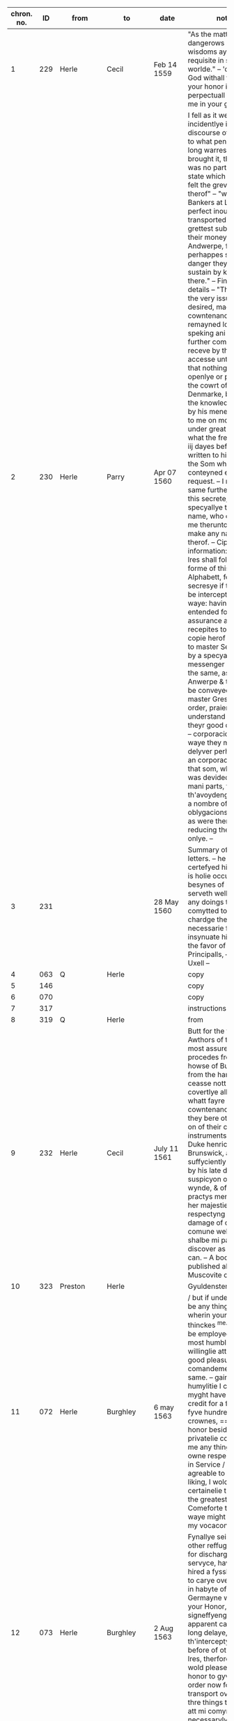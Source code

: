 |-----+-----+---------------+-----------+----------------+------------------------------------------------------------------------------------------------------|
| chron. no. |  ID | from          | to        | date           | notes                                                                                                |
|-----+-----+---------------+-----------+----------------+------------------------------------------------------------------------------------------------------|
|   1 | 229 | Herle         | Cecil     | Feb 14 1559    | "As the matter is dangerows so your wisdoms ayde is requisite in so busye a worlde." -- 'desireng God withall to preserve your honor in perpectuall felycytye & me in your good favor.' |
|   2 | 230 | Herle         | Parry     | Apr 07 1560    | I fell as it were incidentlye in discourse of frawnce to what penurye these long warres had brought it, that there was no parte of theyr state which had not felt the grevous smart therof" -- "wherof the Bankers at Lyons were perfect inough, having transported the grettest substance of their money to Andwerpe, foreseing perhappes som violent danger they might sustain by keping it there." -- Financial details -- "This being the very issue which I desired, made yett no cowntenance, but remayned long without speking ani word" -- On further comoditye I receve by this familyer accesse unto henryck, that nothing don either openlye or privelye in the cowrt of Denmarke, but I have the knowledge therof by his mene, opening to me on mondaye last under great secresye, what the frenche king iij dayes before had written to his master, the Som wherof conteyned ernest request. -- I require the same further to kepe this secrete, specyallye the Awthors name, who conjured me therunto or he wold make any narracion therof. -- Cipher information: "My next lres shall follow the forme of this Alphabett, for the more secresye if they shold be intercepted by the waye: having further entended for the more assurance also, of sure recepites to send the copie herof verbatim to master Secretorye by a specyall messenger hired for the same, as far as Anwerpe & thence to be conveyed by master Greshams order, praieng god to understand shortly, of theyr good delyverye." -- corporacion (4) -- On waye they might delyver perhappes to an corporacion yerelye that som, which now was devided among so mani parts, to th'avoydeng of suche a nombre of oblygacions & bonds, as were then used, & reducing theme to on onlye. -- |
|   3 | 231 |               |           | 28 May 1560    | Summary of Herle's letters. -- he hath certefyed him that he is holie occupied in besynes of his, whiche serveth well to shadow any doings to be comytted to his chardge there &c./ --     necessarie for him to insynuate himsell into the favor of the Principalls,  -- Death of Uxell -- |
|   4 | 063 | Q             | Herle     |                | copy                                                                                                 |
|   5 | 146 |               |           |                | copy                                                                                                 |
|   6 | 070 |               |           |                | copy                                                                                                 |
|   7 | 317 |               |           |                | instructions                                                                                         |
|   8 | 319 | Q             | Herle     |                | from                                                                                                 |
|   9 | 232 | Herle         | Cecil     | July 11 1561   | Butt for the fyrst Awthors of this injurye, most assuredly it procedes from the howse of Burgondye & from the hanzes, these ceasse nott to practys covertlye all mischeeff, whatt fayre cowntenance soever they bere otherwise, & on of their cheffest instruments, ys the Duke henrick of Brunswick, a man suffyciently declaring by his late doings the suspicyon of an ill wynde, & of shrowd practys ment towards her majestie. ... respectyng the damage of our comune welth, which shalbe mi parte to discover as nere as I can. -- A book published about Muscovite cruelty -- |
|  10 | 323 | Preston       | Herle     |                | Gyuldensterne --                                                                                     |
|  11 | 072 | Herle         | Burghley  | 6 may 1563     | / but if under this there be any thing more, wherin youre honor thinckes ^me^ mete to be employed, I shall most humblie and willinglie attende youre good pleasure and comandemente in the same.  -- gaine with like humylitie I crave that I myght have a lre of credit for a foure or fyve hundrethe crownes, == yf youre honor besides wolde privatelie commande me any thing for his owne respects / ether in Service / or toyle agreable to youre liking, I wolde certainelie thincke yt the greateste Comeforte that any waye might hapen to my vocacon./ -- |
|  12 | 073 | Herle         | Burghley  | 2 Aug 1563     | Fynallye seing non other reffuge, & also for discharge of mi servyce, have alonely hired a fyssher boate to carye over mi man in habyte of a Germayne with lres to your Honor, fyrst signeffyeng the apparent cawse of mi long delaye, with th'interceptyon twyse before of other my lres, therfore that itt wold please your honor to gyve som order now for mi better transport over:  -- I have thre things to declare att mi comyng, wherof necessarylye I now omytt to wryte, |
|  13 | 314 | Q             | Herle     | 16 Aug 1563    |                                                                                                      |
|  14 | 074 | Herle         | Burghley  | 13 Oct 1563    |                                                                                                      |
|  15 | 077 | Herle         | Leicester | 13 Oct 1563    | mostly the same as above                                                                             |
|  16 | 075 | Herle         | Burghley  | 26 Oct 1562    | kylled the bysshoppe & certayne his gentyllmen bettwen the towne & castell, & afterwards being discovered, was within wirtzburgh executed, & his goods conffyscated, in whose revenge this feate (by a mene gentyllman his brother) is wrowght. -- Frederick Spett in his retorne homewards, mett me att Hartich van Busse, muche complayneng that the Dukes of [Sponce] & Machelburgh were of so lyttel accompte with the prince of England, as in so greatt a while, so weightye cawse, no accesse was admitted hym in their affayres, wherunto imputyng excedyng ingratitude & contempt, his talke was nott allso without thretts: _Lastlye he discovered his case holly unto me (as in part he had don beffore att mi comyng over to Andwerpe) & presentyng me all his lres of credyte & the secrett Knott of his busynes,_ so I wold have undertaken to have sollycyted ytt in England with her majestie alone, wheratt demeng ytt to be mi parte to enter in forren Imbassadors cawses, he lefte me, confessyng then to have allredye Receved full answer in his busynes, -- |
|  17 | 076 | Herle         | Burghley  | 5 Nov 1563     | Muche talke is with theme, of our peace with frawnce, wissheng ytt were nott without Calyce, for that poynt they bylde to be their suretye, & also to be worthye their assistens in the treatye or otherwyse. Butt of th'othersyde itt is dowtffull in som, whither to disturbe peace, they more mene ytt then to preferre [fol. 75v] owr publique comodityes. -- |
|  18 | 157 | Herle         | Burghley  | Sept 1564      | Ogyer della strille                                                                                  |
|  19 | 078 | Herle         | Cecil     | 15 Feb 1565    | asks for money. i think                                                                              |
|  20 | 219 |               |           | Aug 1565       | Herle's diary. -- it shalbe necessarye to that mi former declaratyon exhibited yesterdaye to your honor, to ad noles a further & a dyarye justificatyon of mi self, where daye by daye I have byn from tewsdaye the third of this present moneth Julye (for then I departed the ship) to this tyme that we ar now yn. -- nott kepyng my self hyd to the world, nor yett so hollye open, but that I ferd the vyolence of mi Credyters, yett withall I went abrode att tymes. -- as every waye I was betwen thannevyld & the hamer, & lastly noway left to deffend mi self: mi hope agayn shold be taken away, yf I were ones imprisoned, & mi frynds, who otherwise well [intent] unto me, utterlye discoraiged. -- [marginalia by Herle: xxiij^o^ Julij.] On monday, I thought mete for mi further securytye, to provyde mi self som place owt of that towne, lest whyle mi declaratyon were to make, I might haply by a further trayn of my credyters, be snatched up by the waye -- |
|  21 | 218 | Herle         | Burghley  | Aug 1565       |                                                                                                      |
|  22 | 310 | Herle         | Burghley  | 1569           | wherin if it may plese your honor to vowchesaffe to send for me & to here me by mowth (for that indede I have nether horses nor money to furnisshe mi selfe thither) I will present that, which may (with modesty be it spoken) be necessari to be effected for her Majesties service & security, & may haply spare her bothe men & money, & serve also to a further good end -- as I am to seale mi words & allegiance with mi blood if nede be.  -- |
|  23 | 158 | Herle         | Burghley  | 1570           |                                                                                                      |
|  24 | 162 | Herle         | Q         |                | Asks to "survey of strangers" -- Butt in regard of these gelowsyes risen in all estates, presaigeng som mete fere to be had, there may rise an humble care in your good subjects, lest the contynuall reparie of somani strangers planted along the coste side, & in the bowelles of the Land, might ether for their nomber be dangerows, but by their proffession infective, or by their malice undermynders of the publick qwyett of the state, seing somani suborned & desgised men to swarme every where, deserving for the weightiness therof to have grett consyderatyon had of them. -- [a]nd yett though the nomber were not expressive, _th'occasyon (be it humbly spoken) expresse a depe necessity to have them surveyed_, aswell for due satisfactyon to your highnes, as grett contentment to your subjects, in beholding this your gracyows & loving care of them, in every noble actyon of yowres.  -- there is ever a negligent imperfectyon following, & the cheeff mistery unknowen -- an exacte booke, describeng every parte of your Reallme -- The which substancially deciphred, might appere from tyme to tyme, as a certayn monument satisfieng every dowtt, & most sure for your Majesties determinatyon in the rest -- _Again Religion shold be the more assured, & mani execrable sectes eschewed_, which kindle men dangerowsly bothe against God & their Soveraigne, & this may crepe to far (I speke nott withowtt vehement motyon) in Libertynes, Anabaptistes, & others, wherof there is more than a suspicion allredy growen -- wherby certaynly mani practises wold be discoverd, which your forein adversaryes do suttlye devise & the ille myndes of those that be att home be the better mett with -- |
|  25 | 315 | Herle         |           |                | Keeping track of ships                                                                               |
|  26 | 079 | Herle         | Burghley  | March 1571     | • Imprimis that James Chillister, was borne att Saffron Walldon, whose true name is James Davyd, butt alltred belike to avoyd som grett penallty, which declares the reste of his life to be according to his dooble name./ -- Item that being somtymes sir william Ingelbyes man, he hath bin privey to som notable deceytt or abuse that he wrought with his sayd master -- Item he is a grett enmye to the Q. majestie _a vehement Papist in his religion (if he be of ani)_ desirows of innovatyon, _& a reporter of prophesyes to perswade men the better to rebellyon & to the desire of new thinges_ he knowes all the Traytors & Papists that wishe ylle to the state, & is cownted a grett Cowncellor among them, -- threttned hym that these puritane & protestant knaves (for that the sayd Cowper is on of sownd religion) ... shold change their cotes shortly & be worthylye corrected, perswading to sondry an assured & a spedy allteractyon of governement, & that whyle this Religion & Prynce endures, that there can be no good nor mery world. -- as it were to conjure hym to a constant scylens of suche thinges as might have passed bettwen them, butt when he perceved ani one to behold hym, he wold change purpose, calling uppon Mather to remember God, wherof if he be sharply examined, he can utter strange thynges that hath passed bettwen Mather & hym./ -- to make a Diarye from ester last how he hath spent the tyme -- _this in mi oppynion will decipher hym to th'uttermost_, for if he fayll, it may be straight bowlled owt, & compelle hym to revele all -- Among other of his bookes that ar left in the sheriffes custody, it appered his studi was muche in Machiavell -- |
|  27 | 004 | Herle         | Burghley  | Apr 4 1571     | or whither ever I practised bettwen Charles & hym ether by lres or messinger, w[hich] I most nedes denye to have confessed ani of this, or elles I cannott attayne to that end, which is to appere gilltles to the B. of ani overture or yeldyng of mi syde, wherby only I may enter into his former grace -- |
|  28 | 221 | Herle         | Burghley  | may 1571       | for it is a dangerows fellow, & conteynes a whole masse of their secretts, --                        |
|  29 | 005 | Herle         | Burghley  | 10 Apr 1571    | _Again if your L. wold help me with som receytt for hym to wryte by som juyce to cover his secretts the more,_ I dowtt nott butt ani hydden practis or entent of his wold easely be discoverd at full, who makes this accompte that it canot be [1 word expunged] ani rebe rebellion ether in Irishe or englisshe man, to intend the destructyon of an usurper, an excomunicated person, or suche a on as the Pope hath given awaye her kingdomes allredy, namely Ireland to the King of Spayne, wherby all those that favor religion in his Contrey, ar throwly perswaded to owe no dutye nor allegiance to the Q. Majestie. but rather ar bownd to roote her owtt & her posteritye for ever -- I have told hym that I have bin in hand with som well disposed Catholickes mi [1 word expunged] secrett frinds, who will bestowe their devotyon uppon hym, which as I have fed hym from daye to daye with the hope therof, --  so were it well [done] that your L. wold send me presently a 30. or 40s to give hym in that be half, which he wold [1 word expunged] certeffye the skolemaster straight of, & so shold I _Insinuate mi self the deper into their secretts,_ --  I wold decipher to mi uttermost power |
|  30 | 006 | Herle         | Burghley  | 11 Apr 1571    | sendinge for him secretly by the back waye -- But I as learne secretly is indeede a Scott speakeng sondry langwages easely deciphered he is one of the onely and secretest Ministers that the Q. & the Bp. of Rosse hath  -- _Wherfore if your Lp do presently Comitt him to close prison with some secrett token to the keper that I may have accesse to him_ I hope to discover any parte that is in him which in weyeinge of his nature & disposition for so shorte a tyme I suppose easely Compassed, for he is fearefull, full of words, glorious, & given to the Cup, over whome I have already won some good degree wisheinge us beyonde the Seas, or if I would goe I should want no friendship of the greater sort./ -- |
|  31 | 222 | Herle         | Burghley  | 11 Apr 1571    |                                                                                                      |
|  32 | 007 | Herle         | Burghley  | 11 Apr 1571    | But nowe requyreinge my ayde, I tolde him if he would use fidelitye & secrecye I would hazard my pore fortune to convey pollitiquely either message or lre unto him -- which this he told of certaine prodigious and monstrous tokens presageinge greate fire to fall out of heaven upon this realme shortly And these certainely be things that are augmented from hand to hand in this Towne who soever feedes them Addinge strainge birthes and wonders [fol. 62v] wonders to bringe the people into an astonishment, & so consequently into mislike of the present government (Bad omens against the Government) -- |
|  33 | 223 | Herle         | Burghley  | 16 Apr 1571    |                                                                                                      |
|  34 | 008 | Herle         | Burghley  | 18 Apr 1571    | Thus I most write playnly & directly to your L. suche speche as passeth in handling of this Cawse, be it true or no, -- for thatt I have to dele with a suttil party the Bishop of Rosse from whose forge mani conyng inventyons may rise, that I may -- & towching the lres saies he, that be intercepted from Charlles, their Contentes ar so hydden from them by [1 word expunged] Ciphres & other conveyance, as they ar brought to a gretter mase, than ani way satisfyed by them -- (under which I suppose som secrett wrytengs or discovery of their mynds might be conteined,wherunto with grett circumstance & promis of his side of fidelity I consented mary so incresing the difficultyes & dangers herin, as if solempne fayth & secrecye were nott used of their side, I -- shewing that he cowd Cipher his menyng unknowen to ani butt to the Bishop hymself -- |
|  35 | 009 | Herle         | Burghley  | 19 Apr 1571    | By my trothe sayth he, if ani knavery be rife in the world & comunely excersised under the habite of justice & State, it is here in England, & for Charlles I will shew [1 word expunged] you the whole truthe, which may satisfye you the more. -- bringing the male over & yett ignorant whatt it conteyned -- Then I enqwired whatt other bookes ther were, which he answerd that there were sondry, butt he passed them over in suche maner, as though he wold kepe that to hym self, which by good occasion I sought twise or thrise to vnderstand, butt he still turned to som other matter.  -- Affter supper I was in hand with hym agayn marvayleng that the scottishe Q. was so long detayned ^having so grett frinds^ & her delyvery so offten att hand & yett still defferred -- whiles she had nether regard to God nor Religion -- B. who was the vigilantest & bowntifullest party a live desireng me to dele in this matter of Charlles, as a mediator bettwen bothe, & it shold be the best office that ever I did, which he wold mayntayne with suche fayth & secrecye as shold plesure me butt never hynder me, shewing how polityckly the B. had [fol. 180r] used the matter whyle he was close prisoner att the B. of Londons, where scarse a flye had accesse unto hym unsene, & yett money & wise conveyance wan all, receving lres & discowrses from his frind -- B. hath grett & secrett repayre unto hym of sondry gentyllmen & frynds, whom I hope to bowlle owtt, _moreover I have iij thyngs [more] to utter towching this matter & partye, whi[ch] only I wold revele to your L by mowth./_ -- Talking with the spainish ambassadors Secretory, I finde hym to have good likeng of me, but he is more warye & modest in speche than the rest, mesuryng well every word & sentence with a pawse --  nott medlyng with his Conscyens att all, but for discovery of suche practises as were made against the State, wherin he answerd (as I percev[e] butt verey coldly & far from the matter) saing that he had never sene the B. of Rosse butt ones -- (only his religion & Conscyens was reserved) -- Butt if these matters be nott plyed & assisted, I shalbe discoverd to the world with a perpetuall enfamye, & your L. displesure may rise to condempne me, the circumstances nott being well handled -- PS I shold nedes speke with your L presently howsoever I do, for the haste & the importance is grett./ |
|  36 | 224 | Herle         | Burghley  | 20? Apr 1571   | I am in that degre with hym, as I may worke grett & secrett thyngs, nott only for the present, but for the tyme to com -- which may brede the gretter trust in travaileng in that maner, & may discover the more matter by entring into nerer familiartye with hym, changing writeng haply into messaige, & bringing them by menes to wryte bothe unto me, wherby I enter into a hope, that I may lerne Charlles Cipher, pretending therby to wryte the more secrettly. -- & conteynes as I suppose his examinatyon before your L. & the L. Chamberlain, wherin he sayth that he hath bin hard handled by yow in groping hym verey  & that he was demanded whatt liveng he had in the Lowe contreyes, -- |
|  37 | 010 | Herle         | Burghley  | 21? Apr 1571   | COPY of above -- _I am in that degree with him as I may work great & secret things not onely for the present but for the tyme to Come_ |
|  38 | 225 | Herle         | Burghley  | 24 Apr 1571    | Secret meeting at midnight. -- "And in this place I glawnsed att some secrett kinde of wryteng, to passe by his mene bettwixt us, butt he gave verey cold answer" -- "Then I told hym of ij speciall frynds I had among the rebelles, whose chance I lamented grevously, desirows only ^to know^ how they dyd & whatt life &they led & where;" -- Baker's wife sees him |
|  39 | 011 | Herle         | Burghley  | 24 Apr 1571    | COPY OF ABOVE -- About midnight my Lord I Came to Charles Chamberdore alleageinge that the gentleman his neighbor was happelie come that night to lie in his Chamber which had opened the occasion to me so to have fre accesse unto him Yet sheweinge great feare to my selfe but comfortinge him in that I might fully knowe his minde touchinge these wherin Wherin -- Then I Tolde Him Of Two Speciall Freinds I Had Amonge The Rebells Whose Chance I Lamented Grevously Desireous Onely To Knowe Howe They Did And What Life They Led -- But Still Harpinge Upon A Certaine Feare To Lese His Eares -- I Was Espyed By A Bakers Wife Who Objected To Me It Could Be No Honest Matter That I Offred In So Unfit A Place Which She Would Declare Unto The Keeper But I Gave The Best Words I Coulde -- |
|  40 | 014 | Herle         | Burghley  | 26 Apr 1571    | REALLY COOL -- As your wisdom mi Lord is grett & noble, so now shew it or never. for I am this mornyng comitted to close prison for Charles cawses, & am charged with hevye Irons, _being serched for wrytngs, butt as God wold, whiles I was putt aparte, & they [1 word expunged] seking another chamber, I brake Charles lre as ye se & putt it in a darke chincke_, wherof consydering affterwards that it might serve you for som Instrucyon, I send itt herin enclosed, beseching your L. for that vertue sake, _which is lodged in an invincible mynde to stand fast in on thing, thatt I never was with you, nor that ones ye knowe me, nether that you be privey to ani lres or participatyon that shold passe by me in these affayres,_ otherwise there is grett wrong don to me, & I most crye owtt on fayth & constancye. |
|  41 | 013 | Herle         | Burghley  | 26 Apr 1571    | have copyed owtt mi Lord, the Cipher butt it was nott abowtt me when those that cam which your L. sent to me -- purgatyon -- wheruppon I am sure he will write to me & further matter may be discovered -- |
|  42 | 012 | Herle         | Ross      | 26 Apr 1571    | As your wisdome My Lord is greate and noble So now shewe it or never for I am this morninge comitted to Close prison for Charles Causes and am charged with heavy Irons _beinge searched for writings But as god would_ whiles I was put a parte & they sekeing an other Chamber I brake Charles lre as ye se and put it in a darke Chinck wherof consideringe afterwards that it might serve yow for some instruction I send it hereinclosed -- |
|  43 | 017 | Ross          | Herle     | 27 Apr 1571    |                                                                                                      |
|  44 | 016 | Herle         | Ross      | 27 April 1571  | And for keeping of Charles lre by me was done of good purpose to have delivered it my self, and to use the more surety & secrecy to the cause for that also I would have conferred with you by mouth of matters not meete to have beene comited to lres -- written ymediatly after the receipt of your L: schedule at x of the clock in the morning / what I writt yesterday unto you will I keepe inviolably, Send me a quire of fine paper I pray you, & some hard waxe if you any / |
|  45 | 226 | Herle         | Burghley  | 27 Apr 1571    | I hope mi Lord that these things will procede well, for yesterday I writt to the B. enclosing Chalres cipher all to torne in the same, & this mornyng he receved the same them, making grett nisenes ^nicenes^ to answer me, butt in the end he hath written with his own hand as ye may se herin,  ...  & the Cowncell for bi this present yow have the copy of all thyngs passed bettwen us -- verey ranck & busy Papiste]  is contynually conferring with [mackinson] the scott & sending abrode, so as for example sake ether by words or workes, he is to be restrayned, for he blusters owt whattsoever he thynckes, & carpes a verey ill mynde to the state -- OPSEC "The scott told John pole in secret that Charles had .3. or iiij ciphers by rote, & on principle he used to kepe no wrytengs by hym, so as he fered no interceptyon ether of lres abowtt hym, or of ani discovery of his alphabett, which rather was in hys hed than in ani paper, which partly might appere in that he was serched att Dover & the same nott fownd, butt yett it may plese your L. to serche his cap well, & that I may know (yf your L. so vowchesaffe) whatt writengs were fownd abowtt hym." -- |
|  46 | 015 | Herle         | Burghley  | 27 Apr 1571    | copy?                                                                                                |
|  47 | 227 | Herle         | Ross      | 28 Apr 1571    | My Lord, your sodein lre amased me wholly, seing mi sellf bettwen the hard Annevylld & the hamer, butt I will comffort yow as I loke for comffort att your hands, which is all that I desire, & is the prooff I will shew, with hasard of mi lyfmyne own lyfe -- hey shall rather rent this pore carkasse, than I bewraye the lest tytell of that that hath passed in these affayres -- Language of martyrdom -- Acte it sellf for my tryall & no glose, which if it were nott, wold sone appere, as your sellf hath written, beseching your L. humbly to kepe this wryteng for an invyolable ffaythe bettwen us, & to resolve me ye or naye of your trust, having secrettly hard by mi dere frynd & companion John poole thatt the keper here hath byn att the Cowrt, & that the Cowncell stormes that Charles will utter nothing, -- |
|  48 | 018 |               |           |                |                                                                                                      |
|  49 | 228 | Herle         | Burghley  | 30 Apr 1571    | The B. my Lord affter som grett pawse hath answerd mi lre, which is enclosed herewith, _he is entred into gelowsi of mi doings, as playnly may appere, therfore the remedy most be accordingly provided, & yett his gelowsi is nott somuche, as the mistrust of his owne practises,_ to be discoverd by Charles which hath driven hym to suche raiges att home, as nether wold he eate nor slepe iij ij dayes wellny, nether yett permitt ani knowen man were he englishe or stranger within his gates, mary mi man & Barthlett had secrett accesse unto ym, yett with som difficultye or they cowd com to hym. -- there were secrett practisers & factiows fellowes reppayred to hym to be his instruments -- myne Irons gingling up & downe by mete occasions, as the fellow wept & sobbed -- Butt surely (I speke it God is mi judge with the humblest & truest zele that may procede from a subject) that if I had wherewith, I wold know whatt he did in his bed Chamber & wyn ani credite with hym, I wold mary iff there honors of the Cowncell have descended so partyclerly to describe by markes mi comyng to hym, there is a grett hole made, which had bin better stopped. |
|  50 | 019 | Herle         | Burghley  | 29 Apr 1571    | copy                                                                                                 |
|  51 | 020 | Herle         | Burghley  | 1 May 1571     | uttering such stomack against the State as might shewe some matter in hand, & grownd to that ripenes as should presently revenge his Action./ -- Whereunto Robinson objecting that I was buisy in many matters & very factious, it could not likely have any good end seeming thereby as though he knewe me not at all but by here say -- wherein if the matter may be so handled as I appeare giltles, _I shalbe able to creepe further into his grace, then any of my sorte ever did which proceeding is so used of my side_ (I speake it modestly as bothe in the purpose & direction in every motion that my self or my man proceedes by noe one jot can be espyed, but wholy playne meaning & wholy a dischardge of truthe towards them, & this amaseth them moste yet this indurance is hard which willingly I am to suffer during life, so it serve any good turne to my Soveraigne, -- |
|  52 | 021 |               |           |                | MEETING with Lopez -- nforming the Counsell of many untruthes, which truthe her self would make to appeare, -- "yet I finde him contrary in many thinges, & that he is borne in Lusbone more nerer indeed to an Hebrewe or Galienist then to any christian, confessing to me that this state of England cannot endure, the devision is so great among the Nobles & the subjectes, & the religion so variable at home, with so manye enemies abroade," -- "But said I did Heron knowe the Ciphers in the first lre, no answered he But what might they then conteyne, wherewith smilng he told me Peradventura dappicarlo per la gola, which I alleadged to be a hard reward but meeke ynough said he for such a one with whome having only used metaphoricall words uppon his owne provocation he might either have stayed for some greater ground or not medled at all with the matt for in his proceeding & haste (the other circumstances well considered) well discovered him self openly/" -- "& wonne from us wherein Bayon himself not able to suppresse his owne secrets" -- "Therefore never able to execute weighty attempt whiles secrecy is not present" -- "I would make the Q: of England bewray her owne secrets," -- "But what thinck you said I of the Scottish Q:" -- lol Lopez says anjou is "meere trifles withall" -- "_Well said I, I am in great danger here, & no man is a Prophet in his owne Countrey, neither doe I finde many worthy the dealing with abrode_, But if I had true friendship used to me with comendation & assurance of some sure party on thother side, I could doe great service, & yet whiles I am here, yf any sweete [fol. 85v] sweete inducements could allure me, or terror abashe me, I could hurt some of the greatest states of all whereuppon he imbraced me, exhorting me to a manly constancy elles all vertues were but counterfett " -- "_as indeed should make us both happy, withall he is importunate to enter into a secret league with me to understand my secrets & to open his,_" -- making of my parte as though I had corrupted the keper -- comending in the Marshalsea D Young much & the rest of the Papists with whome he had large conference -- |
|  53 | 001 | Herle         | Burghley  | Dec/Jan 1571   | This partie my Lord, of whome I wrote unto yow by my last letter, hath ben sondry times with me since, still egging me to a misslike of the states and that there was nothing but spoile and [raine] in it, which wold suffer me and a thowsand moe to begg. therfore that it rested in owr owne vertues and right hands to amend all thinges. -- taking me me hard by the hand, [conjuned] me to be an assistant to the practise that was intended, which shold make us for ever, and to be able by cutting the throtes of those that now disdained us, to comand them and other too. -- Lovely double talk against the Lords by herle -- "private" -- "nd where my trust was in the L of B I found him as cold as the rest. " -- Themistecles Plutarch Euripides -- "which he toke to be spoken merily, proceding in this manner, that if his trust were deceived in me, that yet there were no more witnesses to be produced of our speche but we twoo, and then were the same easily to be denied," -- "yet the hearers wold make construction that I had it under some great and secret trust and could therfore be trusty to none herafter." -- Government by women vs men -- "willing him lastly to behold the governement of the hye bishops of Rome, and other prelates of the chirche, whoes learning and life shold be a lanterne to the whole world, but whoes corruption did excede either Comodus, Nero or Heliogabatus in the worst partes they had" -- "and to compare the same with our Quenes reigne, whome I thought to have more clemencie and justice than all they, unlesse to much clemencie were used, which caused men unable many times to beare their owne felicitie" -- body and government -- "for the prince sought to preserve all her members entire to the bodie of her state, and did mornefully behold the defection of those that had by conspiracie against her sequestred themselves from the rest," -- "_Arguing this farr in contraries with him to the end I might pearce the further into hym, and by enterteining the cause as though it were upon some ground of jugement not to seme to yeld so sone unto him._ To the which he gave me great thankes that I dealt so frankly and plainely with him. wherin he confirmed his opinion, he sayd, that he had conceived bothe of me and my fidelitie, and wold make me see more fully with some leysure some error of myne owne in supposing the Quene sufficient for governement whoe was subject to all passions and imperfections, and whoes wisdome onely rested in happe and in the calamities that other princes her neighbours had" -- PRINTING "as though yow wold have it take place above all thinges, meaning nothing lesse, whiche was the effect of the speche that passed then betwene us/, referring the rest to some other meter time, (for that it was then even dark night) when as we shold putt this into wryting, with many other notable objections as he termed them against your L, the L. keper, the Erle of Leicester, and Sir Walter Mildmay, having provided he sayd a printer a sufficient man for this purpose. The copies wherof shold [fol. 125v] be dispersed in the Court, the citie, and sent over the seas, and a great number dispatched into the contries throughout England by carriers and directed to the chefe protestantes there, meaning thereby to bring them into jelousie with the Quene and the Counsell." -- |
|  54 | 161 | Herle         | Burghley  | 3 Oct 1571     | SURVEY OF STRANGERS -- "Wherunto it plesed yow to answer that it was a new thyng, & not necessary to be granted" -- Herle will now say more in suplication, "to th'end that your L. might behold the zele that moved me therunto, & the resons that might perswade the same, assuring your L. that the grudge of our people doth encrese daylye against them, & the lewd demenor of the strangers, doth mani wayes deserve it, for ther be of them Papistes, Anabaptistes, Libertynes, dronckards, Comune women, & Brothell howses. allso espyalles, murtherers, theves, & Conspirators, with suche a confusyon as may reqwire a spedy order therin: which I take to be mi dutye to revele this far unto your L. as well for the preservatyon of the good, as the clensing of the rest: for their nombers do growe more & more," -- Avoiding surveillance: "wherby the certaintye is never knowen, & withall when suche serche is made, the servants do offten absent them selves (whose nomber is verey grett) till the same serche be blowen over" -- REFUGEES:  "shold be favorably receved & cherished, butt specially to embrace & deffend those which be the afflicted members of Christe repayreng hither for their conscyens even to the Q. majesties most gracyows bosom & protectyon; which by this survey wilbe discerned truly from the rest, to as the skabbed sort maye affterwards be disposed of," -- _"A service certaynly so acceptable to God, & so convenient for the Prince & season, as it will [excuse] in effect, ani consyderatyon that may be made before hand,"_ -- "for that your L. may have som secrett intent to do good" -- VALEDICTION : "so wold I asmuche good to other as I might, craving humble pardon for this mi boldnes, having no Patron to bemone mi self to butt yow alone, & so with all humble affectyon & dutye, I finishe: yett with like duty remembring to your L. that therbe certayn suttyll & malycows rumors norished abrode, which indirectly wolld towche yow, consernyng the Dukes imprisonment & trobles, likewise therbe other talkes [fol. 98r] suffred abrode, verey dangerows to contynew, wherof the Papistes & their sort, make it a conyng to invent new matters to support their factyon & cawses to the world, praing God to preserve your L. from all your enmyes & to the good of this noble Prynce & Reallm. In Richemond the third of october. 1571. your L. most humbly. W. Herlleli." -- |
|  55 | 160 | Herle         | Burghley  | 6 Nov 1571     | "he in this desperatyon or raige burned a booke that he had drawen furth, as he wold have don all the rest at that instant if they had hymbyn in his hands butt God he sayth preserved them better alledging that the sayd Booke which was burned, was imperfect & in mani parts untrue, by reson that the gaygers bookes & the Customers, of which he had Collected notes, were uneven in mani partes, & nott triable but by a long cowrse abowt, the lengthe of the tyme passed, giveng grett difficulty to the same, which he takes uppon his sowle to be true, even as [fol. 9v] he wryte to your L. by master seres. Wherwith he sent unto yow certayn bookes that dyd conteyn the whole effect & truthe of that other booke which was burned & the same he sayth will appere by the files, by which files may be sene that these bookes now sent to yow ar the verey principalles of that booke he burned, hoping he sayes, that as your L. gave him severe & honorable admonytyon to sclander noman [marginalia by Herle: which he repetes offten] nor yet to hyde the truthe, so for the booke burned that yow will vowche save to take this answer of hym ^as an invyolabell truthe^ for that the sayd booke was nether perfect nor justifficable in it self, muche lesse wold he swarve from your L. grave justyce &" -- "Butt he conlcluded that he had other wrytengs for your L. which were nott as yett in towne, & that he wold hyde nothing in the world that he knew from yow, having som secrett matters towching this busynes, which he had lerned in serchyng the Records of th'excheqwer, _so grett & so worthy to be knowen, as he wold revele it to non butt to your L. ^alone^ by mowth,"_ -- |
|  56 | 305 |               |           |                | SALT -- that by the grace of allmighty God (who departes mani tymes his secrett gifftes & misteryes, even to the verey simplest) |
|  57 | 304 | Herle         | Burghley  | 18 Nov 1571    | CORRUPTION -- having their secrett metyngs in Saint Georges filds -- Butt demanding of Horneby som pertyculer knowledge, how he might be hable to prove this to your L. (a parsonaige of so grett gravity) who wold have nothing towched butt true matters -- _"as men the lothest of all other, to have these secrett misteryes discoverd,"_ |
|  58 | 308 |               |           |                | SALT                                                                                                 |
|  59 | 159 | Brune         | Herle     | 8 Dec 1571     | translation --                                                                                       |
|  60 | 084 | Herle         | Burghley  | 18 Jan 1572    | "nott having had a peni in the world of myne own since mydsomer" -- creditors, "that I dare no more go owtt of doores" -- "as for ani beneffite that were to rise to me, assuring you again, or elles lett me dye for it" -- |
|  61 | 085 | Herle         | Burghley  | 26 Feb 1572    | "I had nott ment to have trobled your good L. with ether writeng or speche till you had com to towne your self, butt being pressed with grett care of my dutye & zele to the Q. majestie, I have presumed to send these present advertisments by the Poste, _for that the cawse of it self semes to axe poste haste._" -- " conclusyon is that he hath secrett conference with the frenche Ambassador, how strange soever they make it, & hath insynuated hymself into the Cownt of Mongomeryes secretts" -- "insomuche as therbe secrett voyces given abrode, that it is butt on blowe which most be employed to make them all happye, wherby the Q. majesties saffety is fered in this private progress" -- "hat the Scottish Q. is ment for on partye, & the Q. majestie our soveraigne for another, _wherby I am forced in dutyeto revele that I know to your L. for that it towcheth her majestie so nye, & us all in her person,_" -- French amb "having hard he sayeth in his slepe the name of mary by proclamatyon & trompett to be declared Q. of England" -- "...& that the scotish Q. shold prevayll in th'end, all which collectyons I comend humbly to your L as the true discharge of mi dutye to God & the Q. majestie." -- "And to ad to these, ther ar a grett nomber com over of Papistes, aswell sowdyors & espialles, & ^as^ men of som further conyng, owtt of flanders, who cary grett Imaginacyons in their hed, whose names I knowe, & can poynt att them every day with my finger [fol. 99r] besyde that more ar loked for dayly, so as to conclude there is som grett conspiracie in hand, & som present executyon to be don, _which God prevent as he hath don often by your singuler wisdom_, & it sufficeth to me that I have sayd this far to your L. for I know not how mi bolldnes may be interpreted, & enmyes I have Inowgh for mi humble zele, having written to your L. of late of certain massemongers & of suche as have byn maryed allso by masse, whose delyngs ar suche as canott be without the mischeeff of Treson & conspiracye, yett towching these flanders espialles, I sent on unto sir wallter mylldmay, who hath bin in the Dukes camp, & hath apprehended on or ij of the knott." -- VALEDICTION "by it in dede for whom & for your L. God is mi judge, I dayly pray, with all the devotyon I may, in haste from London at viij of the clock at night 26^o^. february. 1572. your L. most humbly W. Herlle." |
|  62 | 086 | Herle         | Burghley  | 16 Mar 1572    | "a dis discontented man, wold dooble his service & credit there, & content your L. in that ye had fownd so juste an Instrument to _decipher even their secrettest Conwncelles & motyons_: for of a mene man he saith, there was non more dere & familyer to sayas than he was, nor habler to enter into his bosom soner, which he hopes to revive again, nott only with hym, butt with other of gretter calling, whose humors he can intertayne verey well./" -- "And as there cam good intelligence thence of late by Brittain; so this man if he prove juste, might excede them all, be it ether for sufficyencye or secresye./" -- _"Lastly I have to advertis your L. of a new Conspiracye,_" -- RUTHLESS "& John Poole mi frind for whom I am most sory, butt that I prefferre loyallty to ani fryndship." -- WOMEN revealing treasons: "which words & matter as they be grevous, so it may plese your L. to construe of them as yow se cawse & to hold me discharged, for imparting the same unto yow; herof your L. shall trye the whole truthe with further circumstance if ye vowchesave to speke with furbishers wife, whom I will send to you with a lyttel scedule of myne, by whom her husbond may be made a mene to entertayne this matter to his full ripenes; for they canott departe before the next terme, for that their Banck will nott be redy till then. I have enjoyned grett secresy to furbishers wife, who is the discoverer of this pack, & though it procede partly of displesure borne to sir warham sentlyger as I perceve, & partly of som jarre hapned bettwen furbisher & her by sir warhams menes, yett there is grett likelihood that every parte therof shold be true, & by suche displesures, women mani tymes have disclosed grett tresons, wherin it may plese your L. to examine her of every parte that I have written, which she will shew you in effect allso written with her own hand./" -- Asks Burghley for recommendation to a widow -- |
|  63 | 163 | Herle         | Burghley  | Apr 1572       | with further matter to prove of long tyme a malycyows mynde of hy in hym bothe agaynst the state of Religon, against the state of governement & against the whole Cowncell, butt specially the sayd Chillester hath inveighed agaynst your L -- Butt in few words this Chillester is a dangerows fellow, who if he be handled skillfully & sharply, he is hable to discover a grett & a dangerows neste of ill men & of practisers -- so as your L. may use your accustomed wisdom, how he may be streyttned tyll that he hath reveled the truthe, being as ranck a papiste (if he be of ani religion, for so as mather sayd, doth he use his conversation as a nose of waxe to wyn favor of every Company) as may be in this land, practiseng butt with on att ones, butt every mornyng he was wont in Powlles to disgorge his rebellyows stomack agaynst the Q. Majestie & the Cowncell, with those Papistes & ille men that he fownd there, which I se to be dayly a custom with a grett sight ^of other^. -- butt conteynes a gretter mistery, being a cownterfett in all his life & doing -- (for I examyned hym specially of that poynt, & of the speche he used of religion or of the state, & of the Compani he kept)  -- _wherfore if it might plese your L. to comand hym stryctly to make Diarium quoddam_, how he hath passed the tyme dayly, weekly, & monthly, since Ester laste till he was apprehended, & in whatt placs & Company, & with whatt Conferencs, your L. shold sone in mi oppinion decipher bothe hym & his delynges -- & so apte to discowrse with hym, buttthat he wold powre foorth his whole secrettes unto hym -- *MAPS* [marginalia by Herle: x.] For the x^th^ answer, itt rests in your L. to examyne whatt his stayte is in cosmographye or geographye, & to whatt purpose suche a on as he, who is Brewer of sedycyon shold have the platts & descriptyons of the sea coste only, & to whatt end he shold have those bookes of prophesyes, namely coted & wrytten with his own hand, where the whyte Lyon shold obtayn with so grett slawghter, the soverainty of the whole Reallm, wherof there is no mentyon made in these late Interrogatoryes unto hym./ Butt where he sayeth he hath other mappes of other Contreyes, he hath not on that is ether good or true, nor ani instruments as he pretends for his gretter skylle, butt on sely croked sphere./ -- & hath gotten ij of his maydes with chylde, butt they ar more offended with hym in that he is so sedycyows a fellow & so ranck a Papist even unrecoverable. -- And for the changing of the state & of the Religion, these words dyd he expresse in grett choller to Cowper, who hath maryed with on Gods dowghter a verey ille man & a grett papiste, telling hym ^Cowper^ that these puritane knaves shold be browght to the sea of Rome or it were long agayn, & that he & the rest shold be well hampred for their wyckednes & abuses, expressing ^this^ in the [fol. 5r] open strete whatt change of governement & Magistrates that he loked for, As allso the sayd Cowper hath offten complayned how Chillester did informe his father in lawe God, that he was a protestant, wherby Cowper had the lesse favor shewed unto hym by the sayd God, & the lesse hope to be benefited by his goodes heraffter, & these be the frutes of Chillesters religion, whom all the world knowes to be a Papiste & a versipeller whattsoever he wold heare now to the contrary, yett to wyn som oppinion of duty & honesty, he fathers Godwelles translatyon to be his, & hath dedicated [1 word expunged] yt to the Q. Majestie being more familier with the sayd Goldwelles wife than was mete, wherby after her husbonds decesse he gott the sayde worke./ -- butt yett he wished that he might deliver all the rest of the Papistes owt of their thralldom -- itt rests in your L. wisdom to serche owtt the truthe, [marginalia by Herle: I sawe the figure for his son on the backsyde of a booke, which I left behynde me, for that it was of no value./]  -- I suppose that master Recorder is a very diligent & an apte man to examine these men, dwelling hard by them, or att lest wise he might serve for on./ -- Cuthbert the Bishop of Ross man who is in Newgate, beginnes to utter som heresyes to a Bedfellow of his, by whom I shall know more shortly I thinck./ |
|  64 | 164 | Herle         | Burghley  | 14 May 1572    | REQUEST FOR MONEY -- Q. majestie & your L. which if she knew mi hard state, wold take som compassion of me, for I am nott in ani danger nor extremitye butt for her sake, & for the zele I have to her saffety, being before better thought of by the world -- as though it were a sacrilege to serve his Prynce or wisshe the preservatyon of the sta -- Rumors about him : "John Smithe, whom [fol. 165v] I never offended, unles it were for mi carefullnes of the Q. majestie, as becomes every honest subject for his soveraigne, & now he doth so discredite me in every place & with every sort of men, as every table in the Cowrt is full of his yll speches of me, & every noble man & gentyllman warned by hym to take hede of me" -- "mary I tolld hym if it conserned the Q. majesties life, as he alledged, thatit were most necessary then to be reveled, wherunto he charged me uppon mi allegiance to utter it to your L. which I dyd by wryteng... heruppon your L. comanded me to kepe him furthcomyng" --  I crave pardon for this my boldnes, in opening mi hard case to your L. even as it is withoutt desgiseng ani thyng, & so do pray to God for your honorable helthe & for the Q. majesties happy raigne, from mi lodging the xiij of maye. 1572 ./ your L. most humbly. W. Herllely. |
|  65 | 165 | Herle         | Burghley  | 18 May 1571    | that I am entred into a generall hatred & speche att every table to be the dangerowst & worste man that ever lyved, & therby he is sory belike that the Q. majestie & your L. shold be preserved from ani danger, convertyng his ille mynde towards me, where he canott exercise it uppon gretter partyes -- "I driven to suspecte eche manes oppinion" -- Which words mi Lord, I do nott utter rashly, nor with ani malice, butt moved uppon juste grownd, am more then forced (in regarding mi pore honesty) to provyde for the same, where longer scilens condempnes me utterly. -- "Nether am I a ferd of dethe, which I se conspired against me, butt it greves me that in so gracyous a Raigne, that ani on in doing well shold be so oppressed, & made infamows for his fidelity sake" -- |
|  66 | 080 | Herle         | Burghley  | 14 July 1572   | Dutch town prefers English who "& who with their blood had most valiantly deffended bothe them & their Towne, & had preserved the lives of them alle, objectyng to hym that he had brought in thither frenchemen, _who nether had discipline nor Religion_" -- VALE : "Lastly pardon me mi right honorable Lord, if I as a pore & humble well willer of your L. do rejoyse of the good hap that her majestie & the whole Reallm hath, by advancyng you to the Tresororship of England, wherin the place receves more honor & proffitt by yow than that it can give yow again, whom God increse, (I desire it humbly & vehemently uppon mi knees) in all vertue & grettnes, as your worthines deserves" -- |
|  67 | 082 | Herle         | Burghley  | 28 Sept 1572   | This Mowlyns is an englishman verey stowtt in Papistry, & studyes the Lawes ether in new In or Lyons -- "he cam owtt of frawnce of late & was warned he sayth by certayn jesuytes bothe of the troble there (wherby he cam away in tyme) & of troble that is like to be here" -- "as bi his perversnes doth troble the whole Contrey & by his sedycyows mynde wold turne the state up so downe, therfore most necessary to have his howse serched aswell for them as for wrytengs, which may bryng _som farther matter to light_, as surely on thing is diligently to be observed, that a grett fight ar scattred abrode of scotts & frenchemen in the Contrey, who ar retyned by the like men, even to sowe whatt poyson they can, & to espye owtt the _secretts of the state_" -- "[marginalia by Herle: ‡ as surely your L. shall finde me in all mi procedinges bothe diligent & +faithfull+ secrett, which be the prefferers of an humble fayth the more]" -- "besyde that the sayd Hamellton & Mowllyns ar men of their own faction & may be made to discover whatt they know in other thyngs," -- "And +Now+ for the other Hamellton, which had master Walsinghams pasport & testymony for hym, it is certayn that he hath abused master Walsingham" -- "here of late, & that in verey secrett maner, butt it is grett pyttye that Chambers is so escaped, for in hym rested a whole masse of Treson & practis, which Th'embassadors men to cover, have given owtt since he departed, that he was a Phisicyen;" -- besyde that there rests a gretter mistery in his dooble Pasport, than he well can [fol. 181v] excuse -- "Allso for the B. of Rosse, he hath rayled att your L. & sir Walter Mylldmay as though contrary to your assurance, ye had _reveled suche secretts as he under trust had comitted unto you_, calling it a betrayeng, & therfore that he is bownd no longer to ani promis or devotyon that he hath professed, & certainly he hath sent lres of late into Scottland, nether wants he mani menes to practis & wryte from the place where he is," -- Dante:  "apprehended yesternight, who pretending Religion is fownd to be an advertiser" -- The Q should "serche the fidelity of her own trayne" -- "Then for Jutio his man, is certaynly another Ridolphi" -- "he cryes owtt uppon the treson of all the Protestants" -- A Doctor with access to medicine and "o range abrode where he will, & to discover bothe Contrey, Townes, Havens, & coste syde, & whatt further incovniencs may procede by hym" -- |
|  68 | 083 | Herle         | Burghley  | 30 Sept 1572   | "Yesterday in the mornyng mi good Lord, I delyverd over to the Bishop of London these Artycles, or rather remembrancs within closed" -- "& had nott repported them here butt as newes, reffusing God if he had ani other +knowledge+ speciall knowledge for ani intent that was towardes this Reallm or his Contrey, or ani malyce in consealing that which was demanded of hym, so he knew ani further matter" --  Intelligence product : "I wrytt to your L. a lre on sonday at night contayneng many thyngs, & shewyng mi oppinion of sondry that be ylle members here att this season, butt if the same do ani waye troble your L. graver affayres (being forced to be tedyows to you in these kynde of Legends) I shall humbly forbere from hencefurth, unles grett cawse do urge it." -- "• i Imprimis that Alexander Hamellton had a Pasport from the Bishop of Glasco, & another from master Walsingam, which being ij contraryes, _was unmete for a Protestant (suche as he names hym self to be) to receve, & may argue a dooble mynde in hym_./" -- "ii Item that he hath bin ones with the Scotish Q. before, who using fynesse in before the Erlle of Shrewsburys, wold not in his presence talke with hym for wold not talke with hym openly, for that she noted hym to be a Protestant, ^ [1 word expunged] ^that under this colowr his servyce secrett servyce might be hydden./" -- "dyd signefye ^darckly^ that he & others mo shold passe that way, expectyng herin the governement of the Scottish Q. agayn." -- "• x Item that by like obscure speches, they did signeffie that within this moneth there shold happen suche a change here, as shold _perplex_ us all, ether by Rebellyon, invesyon, or _som sodeyn acte_, or perhaps by all iij, _which wold happen unloked for._ /" -- "xiij Item that som of them, namely Marck Car, Mings, & Hamellton, have had bothe open & privey accesse to the Frenche Ambassador, with suche privey conferences, as though they had ^had^ som grett charge to dele with hym by the Bp. of Glasco, from whom they had their pasports, allso to thretten them that they have browght hym secrettly lres secrett lres to th'embassador." -- "which were horrible & unnaturall to concele" -- |
|  69 | 090 | Herle         | Burghley  | 30 Jan 1573    | "by whom it is thought (if ye cause them to be mett with) ye shall know the truthe of mani things" -- |
|  70 | 087 | Herle         | Burghley  | 7 June 1573    | Though I did nott make your good L. privey of late whatt jorney I had in hand, the same was don of a speciall & humble regard, towards your place, which haply may interprete the better of me, & excuse the menyng that I had therin, mary withall I thought to have bin back again, or I had bin thought absent ones absent, & so your L. might have receved som frute of mi pore travayll & of those things that I had sene, before yow had loked for it, for mi intent was grounded uppon an humble zele to God & mi +jorney & to certefye you by a nerer [vew]+ Contrey, & to beholde the true and perfect state of things so nere as I cowd, to th'end that if the truthe had bin desgised in ani parte, I might the better give accompte of it, & only to imparte, the same to your L. with your L. yett the like humble respect And now being retorned, I am sufficiently instructed of many matters, which may like your L. to understand of, butt lest I might give som occasyon of offense, I dare not presume to com unto yow, before I first understand your honorable plesure & wither I +shall com openly or secrettly+, or rather not come at all, butt to wryte the discourse of thinges at large unto your L. which is the effect of this my humble lre, sending to yow in the mene season these few chartes, having mayny mo for yow, with further matter of importance, necessary for her majestie & your L. to understand: +besyde that I must shew yow of some mistery+, that is conteyned in de Lombres negociaton here, & what is a practiseng by that mene wherin it may plese your L. by this berer to signifie whatt yow wolde comand me & so very humbly I take mi leve. this sonday morning in haste. vij^o^ Junij 1573. your L. most affectionate servant. wm. herlle./ |
|  71 | 233 |               |           |                | Master Herles Discourse of Flanders -- WM OF ORANGE -- Protesting for his parte before the Almightie Majestie of god that those warres which he had made were not for ambition or gaine havinge ynoughe in Germany and elswheare to content him withall to the delight and quietnes of his mynde and to the comforte of his frends, (which kinde of life he did preferre to all other) but for the defence of religion and of his Countrye and for the lives and liberties of the people of the same (who were all to be rooted oute) for the whiche he woulde refuse no travaill nor dainger till the laste droppe of his bloode were spente in which resolucon he woulde be founde bothe constant alyve and deade _commending him selfe and the cause to god who of his providence might mainteigne yt and take uppon him the defence of his Churche and people._ According to his will, declaring that to avowe this note of ambition howe he had ever eschewid the place of Soveraigntye as a subject to greate envie and more charge permitting also to those of Hollande the government of their owne thinges by their owne states thoughe intreated and importuned by them all to take it absolutelie uppon him And to commaunde in whatsoever he woulde be obeyed -- "Englande mainteyned and protected there with all humanitie and freedome and in the free excercise of the religion somuche hated of the Spanyards," -- "And besids this in having Englande the proffit woulde be great and incredible that woulde rise to their traffiques and entercourses which in one instant wolde make theim both quiet Masters of the Whole Ocean, and of the greatest wealthe in the Worlde." -- If Elizabeth declares openly against Spain, more of the Netherlands will rebel -- "Which every goode Prince for preservacon of his state and subjects is in duty bounde to prevent whatsoever League or amytie there be, which with ambitious neighbours and malicious serves but to cloake their secret projects till they come to their full ripenes and so wynne the advauntage they seeke for, uppon which pointe I had often repeated unto me that the plenty of Englande and the delicacye of the people did geve greate and many advauntages to the enemye which two if they sholde be accompanied with thintelligence and aide [fol. 178v] of Conspiratours within Land, And With the scottish faction within Lande and without woulde make well nighe all thinges open for a Conquest" -- "Wherfore the said prince of Orenge concluded that one of her Majesties wisdome, and magnanimitye woulde provide in tyme for the tranquillitie of her Subjects and her selfe knowing with whome she had to deale by the best and aptest meanes that God dothe presente (which were not presented in vaine) and with the least spoile of her Countrie and burthen to her State which were easelie done if once her Majestie were but resolute which I humbly commendid to that singuler prudencye and grace that god had wonderfully indewed her with for the staie of whole Christendome./" -- "he at laste did enter into some nearer and more secret declaracon of the state of that Countrye with me and of his humble devotion borne allwaies to the Q. Majestie of Englande whose greatenes and prosperity he saide that he singulerly desired" -- "Marye he knewe that the Q. Majestie in terming him and theim rebells had some further respecte inwardelie then was convenient for so many men to knowe understande being meete perhapps that it shoulde be knowen to the worlde that she had used theim somwhat sharpelie which contented him very well. Yet humbly beseeching her Majestie to interprete graciouslie of those that are not only joined in one and selfe religion with her: that had commendid theim selves thus entierly to her faithe and grace but also that desier to doo her faithfull service with body goodes and life for ever." -- "having conceaved very dearly of me (he saide) to imparte with me thus faithfullie and secretilie the state of thinges as he did, " -- "and to come to her devotion also to her infinite benefite with whome they have secret intelligence allready and especiallie with some frontiere Townes" -- |
|  72 | 022 |               |           |                | Burnt copy of 233, maybe look at this again?                                                         |
|  73 | 067 |               |           |                | Another copy of the report above -- "alyve and deade commending him selfe and the cause to god who is his / providence might mainteigne yt and toke uppon him the defence of his Churche and people." |
|  74 | 023 | Jewkes        | Herle     | 11 July 1573   |                                                                                                      |
|  75 | 096 | Burghley      |           |                | WIDOW RECOMMENDATION                                                                                 |
|  76 | 081 | Herle         | Burghley  | 21 Aug 1573    | "I am bolde to putt my mynde in wryteng" --                                                          |
|  77 | 088 | Herle         | Burghley  | 29 Aug 1573    | "Towching the preservation of the eyesight" -- "with which woman I spake mi self (though with much ado, she was so harde to be found owtt)" -- "which induceth D. Turner to ascribe unto this surgion a Singuler knowledge for the eyes, & an experience therin above other men. " -- |
|  78 | 309 | Herle         | Burghley  | 4 Nov 1575     | On debts                                                                                             |
|  79 | 089 | Herle         | Burghley  | 8 Dec 1573     | Books                                                                                                |
|  80 | 092 | Herle         | Burghley  | 10 Apr 1574    | Protectyon for a yere, therby to bryng them to som reson & to deffend mi self from prison, & when I have made money of mi booke |
|  81 | 291 | Herle         | Burghley  | 29 May 1574    | Irish treason pans. -- "To conclude, I tolde the sayd Corbin that the Q. majestie had mani menes to cutt the Erlle of, without employeng of her forces against so unkynde a Rebell as he was, considring how gracyowsly her majestie had delt with hym, & was bi her (nott withstanding his yll deservings) restored to land & liberty; that I might by this speche drawe owtt of hym whatt I cowd: who answerd me that there was no way to make an end of hym & his rebellyon butt on, which was to be don with spede, or elles the harme wold growe incredibell. The mene were to murther hym that by some whom he trusted, who might easely be corruppted, wherin he made a cowntenance, as thowgh he cowd accomplish the matter, taking uppon hym the charge that was presented to hym ^by the erlle^ wherby the comodity wold be offred that the Erlle shold com amongest his Companyes & abbord his galleys or shipping, & so the enterprise were easily effected." -- |
|  82 | 093 | Herle         | Burghley  | 20 July 1574   | Thanks                                                                                               |
|  83 | 094 | Herle         | Burghley  | 9 Nov 1574     | Thomas Wade, account of an argument -- talked "I dyd on sonday following after the sermon tyme," --  -- "Lawyers sholld conclude the difference that was bettwen us, butt I tolld hym that the same was the waye to entangle the matter more than to end it,"" -- ha! "growen far to hawthy since that the prince of orange had given me a chayne" -- |
|  84 | 091 | Herle         | Burghley  | 18 Dec 1574    | Reporting intelligence from Wales. -- "1. First, that I may call before me in all those shires & places comprehended in the sayd Comission. aswell without the libertyes as within, all suche persons & person, as I thinck mete to be examined, sworne & employed in these matters, for the better understanding of the truthe, & the tryall of the Q. majesties right, in that I shall have charge to inqwire of, idquam viis & modis omnibus. secundum sanam discretione./" -- "2. That I have awthority to survey grownds, to peruse her majestie Reccords where I can, aswell those that be with the Auditors as elles where, serving to this purpose. And to call for the sight of ani other mennes evidencs, willes, leases, indentures, or writengs, that they pretend to hold those things by, that to do com in question & ar presented before this Comission for the Q. majestie./" -- of commodities, "Of all which things & inquiryes, perfect books to be made & kept," -- |
|  85 | 235 | Herle         | Burghley  | 6 march 1575   |                                                                                                      |
|  86 | 243 | Herle         | Burghley  | 8 mar 1575     |                                                                                                      |
|  87 | 240 | Herle         | Burghley  | 11 march 1575  | Paul Bowls -- wherof he desires your L. to be partyclerly advertised by me, to whom under secresye he comyttes this trust & charge -- |
|  88 | 241 | Herle         | Burghley  | 14 mar 1575    | Paul Buys his dispatch. -- "knowing that yow have wisshed their cawse well, butt God determynes otherwise" -- |
|  89 | 234 | Herle         | Burghley  | mar 1575       | "strykeng his hand on his brest, that your L. was the only man (Quod (Quod ingenue fateor inebat) that hath dellt syncerelyest with theme, & in effect that dyd truly favor of at theyr cawse bothe in secrett & otherwise," -- |
|  90 | 290 | Herle         | Burghley  | 16 mar 1575    | (PDF mislabelled 235) -- "hat which he mislykes nott somuche, as he feres for by that lre which was intercepted by the hollanders & dd your L. ytt apperes that he is shrewdly manassed by the" -- "& otherwise God conffownd me yf I speke nott [1 word expunged] as I mene, of which oppynion the best & wysest sort ar of, & this grettnes being joyned with the charytye that is in yow towards your maligners, doth make yow dooble worthye of your calling & rarenes./" -- |
|  91 | 236 | Herle         | Burghley  | 20 mar 1575    | "Desireng yow to be assured of on thing (which as a christien man he speketh bothe as truthe ledes hym & for the goodwill that he beres to this state) that the frenche will attempt presently som whatt in Zeland, vel ipsis [1 word expunged] ipsis invitis, which wilbe to the Q. majestie grett danger & charge, & wilbe fyrst executed beffore she ones beleve it." -- "butt he prayes to God for ij things, the on that this state were served with better intelligence, & then with a mynde to beleve theme & to execute that which is necessary" -- |
|  92 | 237 | Herle         | Burghley  | 23 mar 1575    | Bad news for hollanders. -- "Beholding in your lre of yesternight, mi right honorable good L. with grett sorow of mynde, the answer which your L. was most sory to write, to these pore Hollanders, I was the lother to impart yt with theme to encrese greeff, yll newes coming to sone./" -- " for the owttward shew verey well, & to helpe them the better in secrett, when the occasyon were offred to her majestie which confirmed som oppinyon in them" -- |
|  93 | 238 | Herle         | Burghley  | 24 mar 1575    | "_I have grett things to [1 word expunged] revele to your L butt they may be dangerows to the reveler & yett is as dangerows to this whole estate./_" -- |
|  94 | 239 | Herle         | Burghley  | 29 mar 1575    |                                                                                                      |
|  95 | 166 | Herle         | Burghley  | 30 mar 1575    |                                                                                                      |
|  96 | 095 | Herle         | Burghley  | 7 jun 1575     | _"And if I shall saye the truthe unto your L. even in the presence of God, the woords that you spake unto me then dyd sincke so deepe into mi hart, as have well ny coste me mi life, & whatt shall becom of me, being poore wretche, in a spyce of consumptyon, God he best knoweth."_ -- |
|  97 | 151 | Herle         | Burghley  | 3 july 1575    |                                                                                                      |
|  98 | 220 | Fanshawe      | Burghley  | 5 july 1575    | survy of concealed lands.                                                                            |
|  99 | 148 | Herle         | Burghley  | 16 sept 1575   |                                                                                                      |
| 100 | 097 | Herle         | Burghley  | 18 nov 1575    | asks for help                                                                                        |
| 101 | 098 | Herle         | Burghley  | 12 Dec 1575    | "My right honorable good L. I was att the Cowrt with Master Secretary Walsingham" -- "I devised, with master Secretarye, that yf I might obteyne of her majestie a passeport, as though I were employed in some honest degree of service by her towards Ireland, with a lymitacion of v or vj moneths to do such things here of her majesties as I had in charge beffore I went: This wolld preserve me from Arrests, give me scope to do mi busynes, make me hable (by this brethe) to paye the remnant of mi detts, & be of som credyt to me towards the acheving of mi other cawses, without coste to her majestie." -- |
| 102 | 099 | Herle         | Burghley  | 30 dec 1575    | "Ther is com to mi hands, mi right honorable good L. a booke of survey of the Lordship of Brecknock in maner & forme of a generall Rentall" -- |
| 103 | 100 | Herle         | Burghley  |                |                                                                                                      |
| 104 | 101 |               |           |                | Grant of sulphur making                                                                              |
| 105 | 103 | Herle         | Burghley  | 1 feb 1576     | "Protestyng to God that next his servyce & her majesties your L. is he whom I desire to have acqwaynted with whatt sincerenes I utter this, & with whatt will & mynde I wolld perfforme anything that might lyke yow, though it were to sacriffise mi poore lyfe for your sake & cawse./ I nede nott to describe mi sellf to yow, your L. knowes me better than mi sellf doth, _yett I wisshe that wyndowe in my syde open, that mi hart might appere nakedly unto yow_" -- |
| 106 | 102 | Herle         | Burghley  | 18 may 1576    | intel from antwerp. -- "The matter of Muyden & dymer dyke, is of grett ymportance, for yf your L. vowchesave to loke ones more into your charte of holland, yow shall fynde that by cutting the sayd dyke, that the zuder sea shalbe browght into the contry" -- |
| 107 | 306 | Herle         | Chester   | aug 1576       | "Next for that your lre & advertisments to me, imported grett secresye & discretyon" -- "majestie who hath a very good oppinion of yow, & if now we cowd fynde menes to abbate the Papists pryde & mirthe (who [1 word expunged] hope) that they do even possesse the Q. majesties ere, to egge her on to the utter ruyne of the Protestants beyond the seas; to the end that with the same glayve, they may afterwards cutt our throats att home: Yow being Awthor of the contrarye, sholld deserve more than yow dyd in all your actyons hyther unto./ Butt till yow worke an inclynatyon there, to being humbly & submissively first with her majestie There is no delyng with her, how grett soever the party or suggestion is, that may be prepered to intertain her./" -- |
| 108 | 149 | Herle         | Chester   | 18 oct 1576    | "he wryteng is (thowgh und yndystynctly wrytten, with lyttel good ortograpye in it) yett playn inowgh to decipher these lowse fellowes unto your L. &" -- "& a furtherer of theme to the Q. majestie & that there have byn secrett metyngs bettwen these Italyens & hym, that he dare nott avowe," -- |
| 109 | 107 | Herle         | Chester   | 19 mar 1577    |                                                                                                      |
| 110 | 104 | Herle         | Chester   | 19 oct 1577    | wolld vowchesave to here me a qwarter of an howre, for I protest to the lyveng God, that your L. never had any more desirows to serve yow than I, nor that with a trew & syncere zele, doth more honor & Love you than I do, which my prayers contynually to God for your L. hellth & grettnes, do bere me wyttn |
| 111 | 069 | Herle         | Wilsom    |                | papists -- "hathe laboured to knowe all our owtward dependencies, our nerest secretts, with the sytuation of our havens, and sea Coste" -- |
| 112 | 105 | Herle         | Burghley  | 25 feb 1578    | go abroad 3 yrs -- " On thing more most I advertyse your L. of, in the dutye I do bere to her majestie & to your L. from whom the truthe of nothing sholld be hyd./ There is on kyffte an Irysshman that doth grettlye ymportune your L/ with complaynts, & therby to be sercher of myllfford. Surely he is the lewdest fellow & the busyest, & the most ympudent withall, that ever cam beffore your L. " searcher -- serchershipp -- |
| 113 | 106 | Herle         | Burghley  | 2 mar 1578     |                                                                                                      |
| 114 | 183 | Burghley      | Herle     | 3 apr 1576     | I wish yow not to fede your humor with vayne esperances. --                                          |
| 115 | 108 | Herle         | Burghley  | 27 jan 1578    |                                                                                                      |
| 116 | 155 | Herle         | Leicester | 3 sept 1578    |                                                                                                      |
| 117 | 109 |               |           |                | Articles Against William Herle --                                                                    |
| 118 | 312 | Herle         | Burghley  | 15 feb 1579    | "your L. by this your goodnes, shall use charitye to a nomber, & in me yow shall se a Refformed change, to lyve in proportyon, wherby I may do your good L. the more acceptable servyce./" -- |
| 119 | 313 | Herle         | Burghley  | 19 feb 1579    | yett on monday night last, he laye in waytt to Arrest me, --                                         |
| 120 | 167 | Hurleston     | Herle     | 20 feb 1579    |                                                                                                      |
| 121 | 154 | Herle         | Leicester | 14 aug 1579    | ""Another thing that ytt may plese your L. to have a speciall regard unto that is to place som prechers in north wales, the deffawtt wherof (which ys to grett shame to the Bisshops, that your L. sholld be remembred of ytt) brynges all things to Irrelygyon, & conffusyon, & becomes the very mother to Rebellyon & conspiracye, with extreme offense to God & justyce & therfore to be loked unto spedylye./ |
| 122 | 327 | Herle         | Q         |                |                                                                                                      |
| 123 | 057 | Herle         |           |                |                                                                                                      |
| 124 | 030 | Herle         | Q         |                |                                                                                                      |
| 125 | 058 |               |           |                |                                                                                                      |
| 126 | 024 | Hubard        | Herle     | 9 march 1580   | MISLABELLED PDF. -- " dowbt not but if hir majesties please this [ ... ] there wilbe sharpe lawes made against papists that will ende this weik." -- "I [1 word expunged] could not get you the jersuyts Answer, but within this 3. weeks you shall have yt wth Charts Reply to yt if you tary oute so long." -- |
| 127 | 025 | Habnd         | Herle     | 22 mar 1580    |                                                                                                      |
| 128 | 156 | Herle         | Leicester | 24 may 1580    | "[fol. 216r] Being lothe to troble your L. with muche writeng, and as lothe by scylens, to shew mi sellf slack in dutye, I presume humblye to putt you in remembrance that the tyme approcheth, which Du Vraye enjoyned me, for writeng over to hym having receved the cipher, which he first left with me, & assigned me a place certayn in paris whither to dyrect mi lres, which is mencyoned in his schedule that your L. Receved in those scribled papers that I sent you." -- "Butt I hope, that I shall nott troble theme long, for the highe God, who is the gracious decyder of all difficultyes, will breke the stryfe havyng visited me here in prison with the spyce of a Hectick fever, as he dyd Sir John Throckmorton" |
| 129 | 168 | Herle         | Burghley  | 13 jun 1580    | "Maye it plese your L. to understand that on satterday last there cam unto mi hands certayn Artycles written to me owtt of Holland, which were yntercepted att the Bryll, abowtt a fellow, that pretended to take passayge towards the Northe of England, who being strayttlye examined & threttned with the Rack, conffessed hym sellf to be a spanyard," -- "_The Catholycks & factyows sort in England, sholld be sturred to commotyon & be discharged of their Allegians to her majestie._" -- "I cowd nott butt marvayll I sayd, that he being a known protestant & on that prefferred his Religion beffore his ^Any wordly^ duty (for so he had made me often beleve) [marginalia by Herle: & was in hand to translate att this that present the confessyon of the Churche of England into frenche] sholld be yntromitted into this trust of the Popes secretts, unles they wholld have ytt a matter spred abrode for a [rumor] as a polycye that they wolld conynglye lett slyppe into the worlld, to worke som further advantayge by, wheratt certaynly he changed cowntenance, & dyd butt badly satisfye me in his answer, thowgh I semed to take it for very suffycyent./" -- |
| 130 | 110 | Herle         | Burghley  | 19 august 1580 | The favours mi R. honorable L. be so many & great, that I have Receved of your goodnes, & I have byn driven so often to call uppon yow for aide, that, beffore God, I am ashamed to lyfte up myn eyes ani more towards yow, muche more to troble your L. with mi writengs, Butt God will sturre up your charity first to pardon me, & next to perffect the good worke ye have begon in me for my liberty./ -- |
| 131 | 111 | Herle         | Burghley  | 26 sep 1580    | "suche other probable matter of importance & secresye, as will satisfie yow grettly, & is most necessarye to be loked ynto with spede" -- "A third thing I have to move your L. of, which ymports most (this dangerows tyme consydered) Thatt is, the discoverye of certayne yll practises that ar in hand, & of men of som note that ar shrewdly affected to her majesties person, & be delers agaynst the State: The particularityes wherof ar onlye & propperly to be Reveled to your L. by the partye hym sellfe, that hath discoverd theme;" -- |
| 132 | 171 | B. Chaderton  | Walsingham and Burghley | 8 oct 1580     |                                                                                                      |
| 133 | 322 | Gilpin        | Herle     | oct 1580       | "practysing papist, that hathe howsse and lands about newarke upon Trent, went hence towards England in great hast, and yt is thought he hath lres with hym, to som, worthy discovering, I wot" -- |
| 134 | 172 | Herle         | Wilson    | 28 oct 1580    |                                                                                                      |
| 135 | 173 | Herle         | Leicester | 10 nov 1580    | "And here pawsing a while, toke me hand by the hand, & with a grett othe sware, that he was nott bownd to gyve me or ani other accompt of his doyngs, butt for the speciall lylykeng that he had of me, he wolld make me partaker of a partaker grett secrett" -- |
| 136 | 321 | Herle         | Herbert   | 1580           |                                                                                                      |
| 137 | 174 | Herle         | Burghley  | 7 Nov 1580     | In which lre, ther is on very materiall poynt, towching on marshall, that hath browght over sedycyows bookes from the B. of Rosse,  -- |
| 138 | 175 | Herle         | Horsey    | 10 nov 1580    |                                                                                                      |
| 139 | 176 | Herle         | Leicester | 17 NOv 1580    |                                                                                                      |
| 140 | 177 | Herle         | Roper     | 18 Nov 1580    | as at my next speking with yow theyr practyses & knavery shall further be reveled                    |
| 141 | 320 | Herle         | Tusser    |                |                                                                                                      |
| 142 | 178 | Herle         | Horsey    | 13 dec 1580    | _"The Q. Majestie is sharplye bent agaynst the papists, & is resollved that the othe shalbe mynistred to the Recusants of her procedyngs_." -- |
| 143 | 179 | Herle         | Cornwall  |                | I mene shortly sir to be yn the Contrey & to discowrse with yow (yf your disposityon will permitt it) of a nomber of things, & namely of drakes circuityon of the worlld |
| 144 | 068 | G. North      | Herle     | 3 Jan 1581     | "My good & especiall dear frend master Herlle, howe much these that love you do lack you, & speciallie in these dangerous tymes your owne proufe in ofte pleasuring them, doth best knowe:" -- |
| 145 | 298 |               |           |                | Confession. -- re assassination of Wm of Orange                                                      |
| 146 | 244 | Herle         | Leicester | Mar 1581       | "I am entred into the familiaritie & nere frindship of vj or vij of the principall state men of this contrey, wherby I am hable to informe my sellf of sondrie secretts, & of the knowledge of their state, from time to time the more," -- "marie I perceve that he dothe write withall to master Secretarie Wallsingham" -- "namelie yf the Religyows frede may be obtayned to permytt theme the exercise of their auncient Religyon," -- "Bodine affirmed openlie within these 3. dayes here, that beffore vj monethes were com we should be invaded with foreyne & civyll warres for our Religion in England./" --"whatsoever he pretends owtwardlye of Religion & doctryne, that he holldes ynwardlie the contarye... onlye he saythe that God hathe a providens over hys creatures, & dothe rule the successe of Things" -- "to the glorye of God & the good of the Reallm, & yet ytt apperes that Puccio allso hathe strange conseytts of Religion, by the maner of the discowrses and purposes, that he helld with me./" -- "_And where even the whole state of the christen worlld, as in a Theater is treated of, ether dyrectlye or indyrectlie, Therfore ytt shalbe most necessarye for her Majestie to have a vigilant eye therunto_, for ytt will conserne her wellnye most, wherin yf I might do her majestie anye pore servyce, being awthorised so to do, ether privatelie or openlye, & enhabled with som indyffrent allowance, to bere owt parte of the charg" |
| 147 | 245 |               |           |                | copy                                                                                                 |
| 148 | 169 | Herle         | Cornwall  | 5 mar 1580     | God be praysed, for all events./ Latet angine lamen subherba [fol. 54v] Owr parlyament hath as yett butt a slowe cowrse, for on that [1 word expunged] of the last moneth nothing was then concluded, & onlye the byll of Subsedy twyse ^had byn twise red^ red & that of Religion ones./ -- " warrant yow smallye for his suretye & proffitt _muche ado ther is abowtt jesuites & papists att London_ 7. bookes sowed of late ^abowt^ colyne the sedycows matter & [ ... ] of the papists. butt the awthors [ ... ]" -- |
| 149 | 246 | Herle         | Burghley  | 6 mar 1581     | I dare nott write to master Secretorye, beffore that matter be ended, wheryn Good mi L. make him mi frynd, & I will do hym ani acceptable servyce I am hable yn lyew therof./ otherwise I shalbe forced to be a Banisshed man owtt of myne own contry./ -- |
| 150 | 249 | Herle         | Leicester | 7 mar 1582     | The Martinistes beyng lykewise joyned now every where, with the papists, will procure the K. of denmarke to [1 word expunged] chawnge som cowrse yn this next ymperyall dyett, towching the diffrens yn the Relygyon, & to be hevy to the Protestants & therby procure other to the lyke./ -- doth Increse suspicyons & diffidencs, of som harme, that the State of these things ar to Receve by debilytye. & by the comixture & permissyon of ij Religions, having their mynds fixed towards England, as to a [1 word expunged] sacred Anchor./ -- |
| 151 | 247 | Herle         | Burghley  | 7 mar 1581     |                                                                                                      |
| 152 | 250 | Herle         | Walsingham | 8 mar 1581     |                                                                                                      |
| 153 | 251 | Herle         | Burghley  | 10 mar 1581    | I cowd do no lesse my verey good L. the post comyng awaye but send yow this paper inclosed which conteynes the sume of that, that is agreed upon concerning the exercise of the masse in this Towne & tomorowe I am promised to have Monsieurs proposytyon to the States generall, |
| 154 | 248 | Herle         | Burghley  | 18 mar 1581    |                                                                                                      |
| 155 | 252 | Herle         | Leicester |                | And seyng that the K. of Sp: hathe taken the cowrse to dele by suche fowll menes, there is probabylytye sufficyent, that he estemes nott his honor nor conscyens, butt is drawen forward to ynfamye, & to becom the popes ynstrument & Bowcher, in whattsoever that ether ambycyon or revenge may sturre hym unto, which requires an eye to be had every where for her majestie & theryn to the popes Semynarye, & to the dispersed Jesuytes pertyclerly in England, persons resolute to do actuall mischeeff, besyde the cowrse of their secrett & ordynary practises. |
| 156 | 253 | Herle         | Burghley  | 21 mar 1581    |                                                                                                      |
| 157 | 112 | Herle         | Leicester | 18 mar 1581    | Narrative of assassination attempt Wm -- papistes (who had the same daye bin at their fyrst masse) that not on of theme sholld be lefte a lyve -- " Butt to saye trulye the apprehensyon is great that is of ether syde & manye diffydences have byn disscoverd by this./" -- "a bull of the popes promiseng pardon for all fawts bothe don & to be don whatsoever..  charme wherbye he was perswaded to have byn invisible after the facte, A shyrte of superstycyon sett with crosses and characters hallowed att our Ladye of Charters to kepe hym from dethe, wownde & ymprisonment." -- |
| 158 | 254 | Herle         | Leicester | 25 march 1582  | To cutt off the practyses as muche as they may and intertainments by lres they have dismissed Taxis the postmaster -- Gwicyardin delyvered unto me as a secret of ymportaunce that conserned the Q. to consyder of./ for yt semes -- |
| 159 | 170 | Herle         | Leicester | 16 apr 1581    |                                                                                                      |
| 160 | 059 | Gilpin        | Herle     | 7 may 1581     |                                                                                                      |
| 161 | 180 | Herle         | Mildmay   |                |                                                                                                      |
| 162 | 216 | Herle         | Sidney    |                |                                                                                                      |
| 163 | 217 | Herle         | Leicester |                | I must humbly yntreatt your L. to retorne this mi lre presently [fol. 162v] ynclosed by your sellf under your own lyttell seall, to the end that no servant may beholld it, otherwise knowing whatt I knowe I shalbe discomforted for ever writeng to your L. more./ -- ch I must humblye beseech your L. to beleeve, for I perceave that herin is conteyned a misterye to disgrace me, & conseqwentlye to discredite mi credyte in gretter cawses. -- |
| 164 | 181 | Herle         | Huddilston | 28 sept        | Sir. the booke ye writt unto me for, called Le secrett des finances de france, I have, & conteynes grett matter in ytt, & so rare for the habilitye to discover somuch as the sayd booke dothe, & for the secrett of secretts that the same doth penetrate ynto, as I most conffesse never to have sene the lyke. -- "Master Secretorye Wallsingham retorned to the Cowrtt on thursday night last, his negociatyon is kept very secrett, yett this muche is it lawfull for yow to knowe." -- "The d. of Lytellsteyn of the howse of Bronswyck, cam nott in att all. The Scottissh affayres ar in a cowrse to have som good yssew. God grawnt ytt. & Then these forreyn Terrors ar of the Lesse Regarde./ _I wisshe yow to Rede whytakers booke agaynst Campyon./_" -- |
| 165 | 034 | Lane          | Herle     | 24 oct 1581    | military matters                                                                                     |
| 166 | 182 | Herle         | Leicester | 7 Nov 1581     | my R. honorable good L. ytt may plese yow to consyder well of the speches that I delyverd yesternight unto yow, of the mene I have to decipher the sp: ambassadors actyons by an ynstrument of his owne, who allso can advertys the secrett menes that he conveyes into the Lowe contreys his lres of practises, which somtymes is by a woman & somtymes by others, -- The sayd Ambassador dare nott att ani tyme negociate with her majestie & Cowncell, beffore he be first well shryven, absollved, & hollyewaterd, & att his comyng ynto the Cowrtt gate, to arme his forhed, brest & back, with the Tripell signe of the crosse./ -- yf I had hability, her majestie sholld knowe hym throwly & all his secretts: & whatt soever practis or practiser, that he & others have. her majestie hath mi zele & dutye that doth with all humble dilygens watche for her securitye, & mi harte blood redy to be spylled yn ani actyon that may conserne her servyce. -- |
| 167 | 307 | Herle         | Leicester |                | yett there was never poorer man than I am, nor meeter to be compared to the Chameleon, yn respect that he lyves of verey lyttell or of the ayre, than I./ -- |
| 168 | 120 | Herle         | Burghley  |                |                                                                                                      |
| 169 | 026 | Herle         | Burghley  | 7 mar 1582     | After the wryteng my R. honorable good L. of my lre of the ty[me of the ] presen[t] unto yow, the sturre hath bin suche here for the matters of Religion, -- mass -- "There be 4. sortes in this towne, the protestants, mart[i]nistes, papistes, and Anabapists, wherof the papistes & martynistes ar strayttlye colleged, & ys to be forsene & provyded for in this next ymperyall dyett [marginalia by Herle: & the Jewes all so have their assembles within their own howses ]" --  they had crossed him allso in England, wherby is concluded that all will resollve into fame, yf the arme & purse of England do nott hellpe.  -- |
| 170 | 027 | Herle         | Burghley  | 11 mar 1582    | R. Honorable, this may be to signeffye unto your L. that this mornyng the Coronell Steward sent me a som, of the artycles that the Towne here had agreed uppon, towching a Churche to be permytted for the service of the masse, which artycles Paul Buis had delivered me yesternight, |
| 171 | 028 | Herle         | Burghley  |                |                                                                                                      |
| 172 | 029 | Herle         | Leicester | 20 mar 1582    | assass narrative                                                                                     |
| 173 | 032 | Herle         | Leicester | 25 mar 1582    |                                                                                                      |
| 174 | 035 | Herle         | Leicester | 31 march 1582  | On Wensdaye mornyng monsieur comanded publyck prayer to be made for the P. of Orenges hellthe by the Catholyckes att St michells churche, which is diverslye ynterpreted of, the same mornynge was the Cassier, & the jacobyn freare (conffessor to John Jawrigui) executed. your L. shall have their examinations by the next post in printe, & monsieurs entrye into Andwerpe with the same./ -- |
| 175 | 255 | Herle         | Burghley  | apr 1582       | _Butt yf it may plese your L. to send me spedylye a Cipher, which shalbe peculyer only to her majestie & your sellf, I will under the sayd Cipher, advertys yow of a matter that consernes her majesties Crown & person, wherffore it may plese your L_. with the diligens that is convenyent to send me the same, & I will discharge the part of a lovyng dutifull servant & subject, which I will seall with mi blood, Butt trulye there most be non more acqwainted with the sayd advertisments butt her majestie & your L. alonely. |
| 176 | 256 | Herle         | Leicester | 31 mar 1582    | copy?                                                                                                |
| 177 | 257 | Herle         | Burghley  | 2 apr 1582     | heading to antwerp                                                                                   |
| 178 | 258 | Herle         | Burghley  | 2 apr 1582     | The sayd Monsieur hath had som fyttes of an Agew, which proceedes yn mi oppynion, nott withowt the effect of melancholye, wherwith his mynde is possessed, yn this dowttfull estate of things -- |
| 179 | 036 | Herle         | Burghley  | 2 apr 1582     | copy?                                                                                                |
| 180 | 039 | Herle         | Leicester | 14 apr 1582    | mi knowledge, nott rasshlye grownded, which cawsed me to dispa[tche] a speciall messenger to your L. for the importance yt it requir[ed in] mi oppynion, to have her majestie ynstructed therof trulye & in se -- "ytt is concluded heruppon that Monsieur & his brother ar secrettlye on which is the oppynion of the best seyng men yn these parts./" -- Holy Week observances: "& so with the rest to daye, that appertaynes to the matter, which is to brede a strong ymaginatyon in the Papists" -- |
| 181 | 037 | Herle         | Leicester | 14 apr 1582    | Two Catholyck prechers be banisshed this towne, who made theyr complaynt therof to monsieur, Butt he byd theme to have pacyens for a while./ -- our L. hath written to Coronell steward to be more secrett, than he is, butt he is now tyed here for ani mony that he can gett for his dispatch -- Ytt may plese your L. to make my L. acqwaynted Thresuror acqwaynted with this mi humble lre, for I had no leysure to wryte to him, sendyng you herwith a booke worthye for the matter & the ornaments theryn conteynd. |
| 182 | 040 | Herle         | Leicester | 21 apr 1582    | Copy of letter to FW -- ytt is ferd that the P. shall never recover his former sences, which I do putt yow in mynde of, as a Cowncellor of your nerenes to her majesties sec[rett] affayres, to mesure his Judgement herafter with his actyons -- "that there are fownd (as Monsieur observes [ ... ] testeffye, aboue 30m severall persons, to have byn att masse att [ ... ] churche, syns the permissyon therof. And that of a vjxx m sowlles, call[ ... ] to be within this Town more than half be papists, & be suche withall for their wellthe, credite, & parentayge, as do carye the verey pullse of [the] Burse & traffick with theme. Their othe is as papists to a papist." -- "_her majestie is wisshed from very good place, to have a carefull eye into scottland, for that there is somwhatt a Brewyng that waye./_" |
| 183 | 038 | Herle         | Walsingham | 21 apr 1582    |                                                                                                      |
| 184 | 259 | Herle         | Walsingham | 21 apr 1582    | By the last post R. honorable, I sent yow a booke of the genealogyes of the Pryncs of these Contreyes, with their matches, armoryes, & portraytures: which for the humble & lovyng mynde that it cam from, I hope your honor will take in good parte./ -- In the sayd lre, I signeffyed, that yf your honor wolld gyve me leve further, to write to yow from hence, of suche matter as occurres, (thowgh ye be advertised from the verey fowntayn of things) I might haplye gyve som private contentment to yow theryn, more than eche man dothe, which I wolld reppute a favor, yf ye vowchesaved to lyke of that poore service, that were in mi power to present yow.  -- Du Vraye (as he tolld me) stood uppon his conscyens stowttlye, nott to displese his highe God, for ani wordlye mattermaster, that sholld comande hym, absentyng hym sellf from frydaye till Tewsdaye remayneng, vexed yn the mene^mene^ tyme grettlye yn mynde, that his enmyes sholld carye suche a hand over hym, protestyng that he wolld complayne to the Q. of England, that he was seqwestred from his office & state, for that he wolld not obeye papistrye, which sholld gyve his master a shrewd note, when men sholld discover his inward yntentyntencyons to Religyon by this brode presydent./ -- He sayth, that this was procured cheeffly by Marchemownt (your L. mortall enmye of all others & master Secretoryes) to make good that which the sayd marchemownt utterid to your L. that Du Vraye Vraye cownterfayted Religion to abuse yow & those of the Religion: for otherwise he cowd be content to reppayre to masse openlye./ |
| 185 | 041 | Herle         | Leicester | 22 apr 1582    | I am well respected here, by myne own yndustrye, & on fryday it plesed Monsieur to conffer with me in his Cabbynett, & to use me with very good Termes & offers, Incase I wollde remayne yn this Contry, gyveng me the credite to have accesse unto hym, butt for me I will dyrect non other cowrse, butt that which shall be prescribed me from your L. so ye vowche save to accompte of me./ -- Duryng which passyon, Du Vraye made his mone unto me, that _his master had comanded hym on good frydaye to reppayre unto the masse, & to the Catholyck service, otherwise he cowd nott longer trust hym with his secrett affayres_, nor wolld be served of hym att all, which I am well ynformed to be trew, by those that be verey nere unto Monsieur besyde./ -- The sayd Du Vraye hath affyrmed to me in his passyon, that Monsieur hath sworne ernestlye, that he never will trust protestant, nor esteme of the[me] butt to serve his Towre, which is a principall note that I do reccomend to recomend to your memorye, for the servyce of God & her majesties & for a caveatt to good men./ -- The voyce that we shalbe trobled with cyvyll warres at ho[me] doth yncrese, God of his goodnes cutt of malycyows practises./ -- your L. I hope will pardon me, that I write rather trew than plawsible things for the on is necessarye, & the other dangerows. -- Wherwth [I] very humbly finisshe, comendyng the premisses to your secresye as a Cownc[ellor.] |
| 186 | 031 | Barrow        | Herle     | 24 apr 1581    | _that arche knave, Campion, ys not hard of: but_, I [preferd] as great a matter on ester daye, to the consale / Captayne Drake, ys knyghtyd, som thynks he goes agayne the lowe contryes ys no changlyng: for, the earthe ys fattyd styl, with human blode |
| 187 | 260 | Herle         | Walsingham | 25 apr 1582    | The Governor muckeron & his new spowse were taken, & above 500. preests, that were retyred thither for saffetye, & with theme ij fatt abbotts./ -- |
| 188 | 113 | Herle         | Burghley  | 25 apr 1582    | copy                                                                                                 |
| 189 | 042 | Herle         | Leicester |                | copy                                                                                                 |
| 190 | 033 | Bohuy         | Herle     |                | The reporte of the Jesuitts is deade and althowghe they were greate bugges at the beginninge yett nowe excepte it be in pulpitts and in some bookes of or devines newly sett oute I heare nothing of them. -- "aster Drake hathe made a very profitable jorney bothe for him self and the rest of the adventurars, hathe discovered some thing which is kept [tanquam] misterium wherin he thinkethe his service is greater then all the treasure he brought thowghe he it was better the 600000li he is a right magnifico hathe geven her" -- |
| 191 | 261 | Herle         | Walsingham | 28 apr 1582    | The mallcontents have lykewise yntercepted lres that were comyng owtt of Italye hitherwards, the last weke, which was procured by Taxis informacion, who is offended that his office of poste master is seqwestred from him to another./ -- |
| 192 | 262 | Herle         | Walsingham | 5 may 1582     | fynally that the passaygs & ports of England be shutt up, garded with officers, who serche every man to the solles of the shewes for lres & papers of conspiracye & Rebellyon: of all which the stats generall have byn ynfformed partyclerlye by the frenche, ye even sytteng in Cowncell, which as I gesse is to alyenate their mindes & good oppynion from England, & to torne their cowrse by synister degrees another waye./ To conffirme this brute the more, we have had no poste these xvij dayes that is com over./ -- And these sir, be the discowrses & platts, that ar att this present most ryfe here, even with the best sort of men -- The _B. of Rosses_ genelogye & his booke withall in Latten of the scotissh tytell to the Crown of England, hath byn grettlye axed for & solld att this franckfords mart, which of mi knowlege I dare affirme, for I provyded my sellf there of som few bookes, & had trew advertisment hereof. |
| 193 | 064 | Herle         | Leicester | 13 may 1582    | Mass: Towching master northe, that I sholld be [1 word expunged] Awthor of the speches for his goyng to masse, I thynck that ther be mani here of credite, that will & can purge me therof, & butt that I wrytt pryvatelye to your L. herof as a caveatt to the yong man, (your L. so estemyng of his father as ye dyd) I never opened mi [lyttes] ether of hym of [1 word expunged] of his doyngs to ani creature. butt rather I warned hym pryvately in good fryndship, that he was subject to sclanders, asswell for presentyng him sellf att masse tyme, among the frenche, as for the note of som companye he kept, which he hath ynterpreted yll of I perceve./ And for hys goyng to masse, I thynck beyng in the Churche att masse tyme, he hym sellf canott denye ^ytt, butbutt^ with whatt intencyon he [marginalia by Herle: dyd it, he] lest knowes)  -- or I dyd & do arme mi sellf with that prynciple, to be a medler yn no manes cawse, unles I be called, & that in the best parte to do ani good I can.  -- & be corrupted bothe in nature & Religion, for I am lothe to wryte how he is seduced, & to whatt placs & company he is browght.  -- |
| 194 | 263 | Herle         | Walsingham | 13 may 1582    |                                                                                                      |
| 195 | 289 | Herle         | Walsingham | 15 may 1582    | nly master Secretory Walsingham, might seme for his place & religion, to be his great support: wherupon Duvray concluded his speache thus to me, _that we should have civill warres presently in england, which he as a prophete had foretold, the seades wherof were allredy sowen & had taken roote_ in the brests of most resolute & noble personns of the realme occasioned of thre things.... [marginalia by Herle: He omitted the mencion of Religion, which is the cheeff groundworck to move their devision pretended yn England./] -- Q. did nowe see that she was but a woman, & that she had nede of a headd to resist disorders & stormes that threatned hir. for the papists said he be in armes in England & the state of the realme so confused as it passeth hir force & capacity to quallify things yet she hath [1 word expunged] stopped all the seapassages (he said) appoynting governors in the provincs & ports. And that at dover the L. warden was in person to order that quarter who observed & searched att that passed out of the _realme even to the soles of their shewes, for lres & papers that might conserne conspiracy & rebellion./_ -- "secrets unsuspected./" -- On monday the vij^th^ of May it pleased monsieur to aske me what I thought of theis motions in England, to whome I answered rowndly that they were but devises of no credit or likelyhode. for that our state was not supported of 4 forkes wherby it should totter with every puffe, but it was a kingdom consisting of good governement, justice, power & substantiall provision against events, which would make all attempts against her majestie & the publick quietnes vayne, destroying them as an untymely birth before they were once ripe, which he semed to like of./ -- either trusts nor loves aney of the religion (for so he hath protested) nor admitts trewe wisdom, to enter into the secrets of his affayers./ -- |
| 196 | 043 | Herle         | Leicester | 20 may 1582    | He shall bryng lyke wise to your L. som secrett papers, & advertisments of importanc[e] which I wolld nott send butt by hym, besekyng you to here hym your sellf, & to beleve whatt he shall saye on mi behallf -- "Here have byn sondry secrett enterprises of late, agaynst the enmye to have surprised Breda, Lovayn, & Nye dame de Hall, butt they all faylled & were discovered" -- university -- _"A hydeowse & a most unwonted Comete apperd here the xv. of this moneth in the north north west, who ryseng lyke a spowtt & fallyng down agayn, dothe occopye hallf the Element, of colowr as yett obscure, & declynes towards the other hemisphere, abowtt on of the clock after mydnyght, I pray God save her majestie & all her well willers./"_ -- |
| 197 | 114 | Herle         | Burghlet  | 11 jun 1582    | a frencheman borne, & of the howse of memorencye, proffessyng the Religion -- Butt these frenche promises ar shrewdlye dowtted of here./ He urged extremelye the Religyows vrede, to have obteyned assmany churches for the exercyse of the Catholyck Religyon, as the protestants had for theirs./ wherof your L. may consyder the danger & conffusyon that might succede, & the marcke that the frenche shoote att./ There is a mischeeff fownd that may nott be wrytten of./ The P. of Orenge & Bellivue, had most secrett confferencs together, which ministers mani occasyons of speche./ -- |
| 198 | 264 | Herle         | Walsingham | 13 jun 1582    | he adde exercise of Religion ^justyce^ & dissciplyne, (as I trust in his discretyon ^he^ will regard that principallye) no dowtt he shall do grett servyce to these stats, & qwycklye dissollve these pettye devysyons that ar among the Captaynes, to his credite more, than ani pryvate devyse cowd bryng hym unto./ -- ytt plesed your honor yn the lre ye wrytt me, to will that I sholld ynforme mi sellf, wherof that brute rysse, that we were yn cyvyll dissencion yn England, & to whatt effect the same was so bruted & from whom it proceded To which purpose I have sett down in wryteng certayn secret collectyons of mi observyng from the Last of Aprill to the xvj of maye, which I hope shall satisfye your honor, & discover that which your wisdom shalbe better hable to judge of than I ether to conceve or expresse, which writeng as it consernes som mistreyes yn dede, therfore I mene ^so mene I ^ to send the same with an assured messenger sonday this ^next^ weeke, comendyng it to your own honorable secresye. -- |
| 199 | 115 | Herle         | Burghley  | 17 jun 1582    | There be grett dissorders & difficultyes here --                                                     |
| 200 | 265 | Herle         | Walsingham | 20 jun 1582    |                                                                                                      |
| 201 | 266 | Herle         | Walsingham | 26 jun 1582    | _for God he knowith, that yn trew dutye_, I Reverens yow with mi harte, & yf I may have your cowntenance here in som good maner, I will do her majestie suche service, as she shall have cawse yn deede to thanck yow. for suche is my poore credite & accesse, _as I can penetrate ynto their secretts & have assmany menes with repputacion to decipher things,_ as ani on of my cote may presume, which yf I were Riche, her majestie & yow sholld perceve yn a Larger sorte./ --  I do allso kepe promis with your honor: for herewith ye shall Receve certayn secrett observacions of myne, which I beseke yow to comitt to the fire, when yow have Red theme -- And those of the Religyon demande there of the magistrate publyck placs for the exercise of the Reli their sayd Religion, which if it be denyed theme, wilbe strong ynowgh shortlye to urge ytt./ --  ytt is hoped, that Monsieur solliciteng yn England for mony, will prevayll: for so be we born in hand. wherunto all men have their eyes bent, as to a sacred Reffuge./ --  To conclude he ys frenche in affectyon, & scarse lukewarme in Religyon, wherof I can tell yow more when ye shalbe plesed to here partcyclerly so mene a on as I am./ -- |
| 202 | 267 | Herle         | Walsingham | jun 1582       |                                                                                                      |
| 203 | 119 | Herle         | Burghley  |                |                                                                                                      |
| 204 | 268 | Herle         | Walsingham | 7 jul 1582     | Owdenard --  which is a shrewd presayge of the allteracions & Revolltes that may follow -- he worst humors that may be towards her majestie & sturres up others to the lyke, stryveng yndeede to com to matter of executyon -- The d. of Gwise & all that howse, ar presentlye assembled together yn Normandye, for speciall consullatacion. They sent a messenger within these 3. weekes into Scottland verey privatelye. -- |
| 205 | 117 | Herle         | Burghley  | 10 jul 1582    | he copye wherof I do send your L. herewith & withall on new booke of lres intercepted, concluded att this ynstant to be [ymparted] for matter that grettly ymports./ -- |
| 206 | 269 | Herle         | Walsingham | 12 jul 1582    |                                                                                                      |
| 207 | 270 | Herle         | Walsingham | 16 jul 1582    |                                                                                                      |
| 208 | 271 | Herle         | Walsingham | 16 jul 1582    |                                                                                                      |
| 209 | 272 | Herle         | Walsingham | 18 july 1582   |                                                                                                      |
| 210 | 273 | Herle         | Walsingham | 29 jul 1582    | Synce the writeng of mi Last to your honor, a grett conspiracye hath byn discoverd att Brugs intended agaynst Monsieur & the P. of Orenge -- & lastlye beyng att the massacre of Parys, was by those of Gwise, murtherd as a hugwenott, nottwithstandyng that he was a superstycyows papist -- |
| 211 | 152 | Herle         | Burghley  | 3 aug 1582     | A thinge begonne with certaine papests prests -- he like plat is layde to murther the Q. Majestie of Englande in her progrese (whome god ever shelde) -- I thought it my parte to signifie them over with spede by this my servaunte whome I sende of purpose with my lres to thatt effecte that your wisdome may consider well thereof and _have the more regarde to the straungers and Jesuitts that_ aryve there with I humblie discharge my dutie / -- |
| 212 | 153 | Herle         | Burghley  |                | interesting                                                                                          |
| 213 | 150 | Herle         | Burghley  |                | with yow in & with all a booke in englyssh exametrum verse of part of virgyll -- The report that the Q. majestie is conspyred agaynst to be murtherd, encreseth, which is gravelye to be loked unto, & by mi next I will procure som partycularytyes of it.  -- |
| 214 | 274 | Herle         | Walsingham | August 1582    | [Postscript:] The yntent to murther the Q. majestie is incresed & confirmed wherunto good vygylancye is to be had by the lyttell |
| 215 | 116 | Herle         | Burghley  | 20 jun 1582    |                                                                                                      |
| 216 | 118 | Herle         | Burghley  | sept 1582      | I wolld it might plese yow to saye, that it were fytt that the Bisshops dyd amongest theme appoynt me to be their stypendarye, to watche in these cawses that appertayne to the Churche -- your L. will pardon mi motyon, the _Bisshop Jewell_ was ones disposed to have bestowed in this nature (declyneng his brethern therunto) vcli a yere uppon me. whatt so ever it were it sholld content me, & nott hurte theme |
| 217 | 275 | Herle         | Walsingham | 1 sept 1582    | And I do yntend by Gods grace mi sellf, uppon your honors answer had to this, to repayre homwards, or elles to travayll up into Switzerland, in case her majestie have nott occasyon to use me here, for the chargs ar to grett for me to bere alone, wherof the zele & travayll consydred that I yelld, there is no consyderacion hadd att all./ -- Whatt I know I know, which I utter in the abowndance of dutye & zele born to her [majesties] service & securytye./ -- |
| 218 | 044 | Norreys       | Herle     | 13 sept 1583   | Inchynge warres prepared against the Religion, but we say wyth all that the Fresh newes of the truce made between the Turk and the persian, wyll break that course -- the intent to accept the inquistion wylbe greatly repugned by the Catholyckes them selves and not lyke to goe forward: -- |
| 219 | 276 | Herle         | Walsingham | 27 sept 1582   |                                                                                                      |
| 220 | 184 |               |           |                |                                                                                                      |
| 221 | 130 | Herle         | Burghley  | 18 jan 1585    |                                                                                                      |
| 222 | 002 | Herle         | Hatton    | 1583           | I founde the Count Palatine ^lascky^ absent, who in the mornynge before, was privatly gone to master dees, to recreate hymselfe with the sighte of his librarie^library^ , [marginalia by unknown hand: the Count Palatyne Laschy, gon to recreate hym self with the syght of _Doctor Dees_ lybrary at Mourclack ] -- |
| 223 | 121 | Herle         | Burghley  | 29 sept 1583   |                                                                                                      |
| 224 | 277 | Norrys        | Herle     | 10 oct 1583    |                                                                                                      |
| 225 | 122 | Herle         | Burghley  | 27 oct 1583    | Skythe is a person of yndyfferent comlynes & stature, & of yeres abowtt xvj46. / of Langayge & discowrse grosse, butt in his own conseytt, subtyll & pregnant. He spekes besyde his own tong & the Swedissh, the frenche, the Italyen, & Latten butt nott promptly./ he is a scott in nature, full of woords & yett ignorante & mene in knowlege of the state of their own things, or their neighbors adjoyneng ether by experyens or historye./ he very yndiscretely in his discowrses exalltes his K. & contry with vayn ostentacion, above mesure of truthe or modestye, & therwith spekes malyciouslye & with small reverence, of other nacyons & kings & sickes nott to gyrde att the K of denmarck covertly, now their best neighbor./ -- " for mi part, in humble duty & zele I wysshe it, as a matche that wolld bringe lesse qwarrell & charge with it to this Iland, & more assurance for the Religion. wissheng further as humbly, that her majestie were asswell ryd of the Scottish Q. hens, who abrode (in these yeres & defformitye of hers) cowd [fol. 179v] do small harme, butt to her sellf & them that norish her, & here never cesseth to putt things in combustyon, of whom our practisers & Papists deppend & hope, & have subject still to worke uppon./" -- |
| 226 | 123 | Herle         | Burghley  | 15 nov 1583    | The sayd Archeballd duglasse is to be looked unto, for he is a very practiser: of the scottish Q. factyon, & yett ynsynuates him sellf into an oppynion of her majesties service, being in truthe a Cowntermynder (under colowr therof) of all the occasyons & secretts that he may Reche unto, for the advauncement of the sayd scottish Q. his mistresse tytell, & her present Raigne yf it might be. -- The cheef marck that is shott att, is her majesties person, whom God doth & will preserve, according to her confydent trust in him. -- which practises (under pardon of mi zele) will hardly cesse, while the knowen serpent is norisshed in the bosom of our Reallme, havyng the Arte to ynchawnte all her kepers, & brethes nothing elles butt poyson, which abrode butt [fol. 191r] hissing (her uglynes ones truly sene) wolld torne to her owne Ruyne, & theirs who were most tender of her. -- yf her platt here (which God confownd) -- which in substance, is the som of their present Trecheryes & projects to be hatched, _butt that God doth miraculowsly discover & dyvert their malyce, & is the absolute deffender of her majesty_ -- HENRY HOWARD -- Jesuit -- f frawncs Throckmorton, I advertised master secretorye this last somer, whatt secrett resorts he had to the french ambassader, whatt Long & pryvat conferencs, att seasons suspyceows, & of his beyng att masse their att severall tymes. he is a partye very busy & an enemye to the present State. -- |
| 227 | 124 | Herle         | Burghley  | 16 Nov 1583    | R honorable good L. since the sendyng of mi lre to your L. yesterday I wolld butt humblye putt yow in remembrance to have the censure of som lerned man, that were asswell qwalleffyed in state cawses, as devynitye, towching the supposed L. Henry Hawards booke agaynst prophesyes, _for that the sayd booke is conseved by som of good judgement to conteyne sondry heresyes & spyces withall of Treson, thowgh somwhatt closelye caryed, as the Awthor Imagynes./_ |
| 228 | 046 | Herle         | Burghley  |                | They ij do holld for certayn, that master Secretory Wallsingham opend the scottish Q. packett, before it cam to the Ambassadors hands, & imported the secretts therof to the Q. majestie which makes theme the more respectyve mani wayes -- deciphreng of their gretter fryndes, nott yett discoverd./ -- • 3. Thirdlye, that his compani & Companions were suche, as the State lyked nott of, asswell for that they were ether discontented persons, or Recusants -- "Butt herewith he _toke a greeke Testament in his hand, & sware verey solempnlye by the contents of the same (under protest of his sallvacyon) that he detested papistrye & the Pope_," -- WOW Trulye mi L there was never tyme of gretter corruptyon & newtrality than now, nor wherin honest sincere men sholld be bothe better discerned & cherished./ I do perse by myne own knowlege, into the [inward] partyculer nature, of the most in England, of whatt shire or familye soever they be: whatt in dutye & disposytyon they ar to their Soveraigne, & whatt respectly do carye theme ether forward or backward in matters of State or Religyon: And I do here the sighes of good withall, wissheng a more difference to be made in cowntenance & effect, bettwen those that ar assured & merite well, from the rest [worse] disposed./ Which Regarde I most saye, is a vertew most speciall & peculyer in yow, as it was in Awncyent Pericles, id este favere & amitye bene merentibz./ I wolld to God there were mani Imitators therof of the cawse & the tyme requireng it ernestlye./ -- yf I dyd nott fere som poyson towards her majestie she havyng her sences of smellyng so perfect, & delyted with good savors, butt God will deffend her I knowe, for she trustes in him./ And to the rest I dare pronownce even from Godds mowthe that cruellty & trecherye is highest promisse[d] & Revenged, with breche of faythe, even yn the grettest that ar disposed therunto./ -- |
| 229 | 125 | Herle         | Burghley  | 22 dec 1583    | whither there had nott byn delyverd to yow som whiles synce, certayn verses [1 word expunged] unadvowed, which conserned your sellf, & were in nature of an ynfamous libell which yf they wereani suche thing were, I knowe how to com nere your knowlege of theme, for suche verses have byn shewed furth of late -- prayeng your L. to burne this paper when ye have red it -- |
| 230 | 280 | Herle         | Davison   |                |                                                                                                      |
| 231 | 126 | Herle         | Burghley  | 31 may 1584    |                                                                                                      |
| 232 | 324 |               |           |                | Instructions. -- Sapyne to increase his greatnes in thes parts to the preiudice of th'Empire and the whole state of Christendom, and to th'overthrow of the relligion that him self doth professe, wherby he shall in thend be constrayned ether to forsake the same relligion and to becom an apostate or ells to see his owne ruyne and overthrow. -- |
| 233 | 299 | Herle         | Q         |                | Hollanders praying for Q -- The Magistrates of Dordrect, with whome I have som nere familiaritie, understanding of my arryvall by their Gardes at their gates, (in which parte of vigilancie, and in the rest of their present affayres throughout Holland and Zeland, they use great order, more than ever I knew, and have putt in soldiors in eche Towne) repayred imediately unto me -- Villiers the minister, becom maister of the Spyes, and was intrapped (they say in his owne nett and over weening, by favoring this Treacher and Spy beyonde reasone or sence -- that he was not suche in name, nor in Religion, as he pretended -- But that Gods only mercie and providence, preserved their estate from subdayne, violent, alteracon  and ruine -- I am Right gracious Soveraigne the longer upon this pointe of verie humble dutie, and not of tediousnesse, for that it is certainely presumed and affirmed, that this forlorne persone was a Jesuite, and that it is a maxime among them, that they be all Judithes, that kill princ -- Lyke as may appere to your Majestie, by the booke that Carter printed within your owne kingdom of the self same matter -- To which race and vermin of Jesuites, coming abroade, armed with obstinate malice and treason, this late example also most aptly deciphering them and their nature It maie please your majestie to have a speciall regarde and eye. -- Besides that it is well knowne, that there ar entred above vij score lurking Jesuites into the Realme of late, and they doe secretly repaire more and more, to sow infection and rebellion among your subjects, and to conspire against your Royall person, whome God allwaies for his mercies sake preserve. -- He brings to Holland Burghley's )Execution) -- Duke Augustus of Saxonie, doth now see so far into the sect of the Jesuites and to their inwarde mischeifes, as he is become their open enemie and doth make his freindes against them in the Empire: -- or otherwise they to see as in a glasse their evident and hastie ruine -- |
| 234 | 278 | Herle         | Q         |                | Which was an error in Villiers, of imprudency and rashnes, (they say) considering his place and the trust reposed in him by the Prince, that could not be twise comitted, and the same had at the death of the said Prince, bin lyke to have cost all the frenche their lives, and the papistes theirs, that were in Delft, where the facte was comitted, _but that Gods only mercy and providence, preserved their estate from subdaine, violent, alteracon and ruine_./ |
| 235 | 127 | Herle         | Burghley  | 29 jul 1584    | bad winds -- "The wynde allso hindred me som while, butt lastlye I was fayne to make of necessitye a vertew, & putt mi sellf over in a hollands vessell, who with grett danger cam into the mowthe of the mose, the wether beyng Tempestyows, & the place very dangerows to falle with: from whens I arryved att dordrecht newlye uppon the Prynces dethe, where the Magistrats conferred with me att large, of the hevye accydent hapned, & of their own propper affayres, & state, wherof I have written to her majestie fullye. " -- as otherwise for things that ar fytt for her majesties knowlege, beyng there well respected, in respect of her majestie, whose servant I was knowen to be -- "_Master Secretorye tolld me that it was her majesties plesure I sholld dyrect mi packett to her alone_, wherfore I humbly refferre your L. for knowlege of the particularityes that I have collected in mi vyage throwgh holland to the same. And yf I be spare in wryteng of things to your L. duryng mi abode in these parts, ytt may plese yow to attribute it onlye, to the obedyence I carye to her majesties wyll & nott to want of dutye, to do that which becomes me to on of your sorte, whose humblye I am with the best service I can yelld." |
| 236 | 279 | Herle         | Walsingham | 3 oct 1584     | "packett of lres... nott unworthye her majesties knowlege" -- "that I hope in God to conclude verey shortly their differencs, to her majesties highe comendacyon, that is Awthor therof, & to their contentment, that receve the beneffite [1 word expunged] of the same, _which is the onlye waye waye to assure the Religyon here_, & to Rembarre all owtward practises or forcs, that may have their eyes caste uppon this contrey & haven. Her majestie is so prayed for here of all sorts, as she that doth conserve their lyves, libertyes, & Contry./ " |
| 237 | 213 |               |           |                |                                                                                                      |
| 238 | 316 | Herle         | Burghley  |                | geneology                                                                                            |
| 239 | 185 | Herle         | Walsingham | 27 jan 1585    | "Yow vowchesave further, that ye will send me a Cipher, to be used bettwen your honor & me (which I do expect)" -- "Butt in mi sute, yf they wolld prefferre a Papist for gayne, to on Recomended so by your honor, as ye have don me, her majesties poore servant, they showlld shew grett unkyndenes & les integritye to yow their Benefactor" -- |
| 240 | 318 | Davison       | Herle     |                |                                                                                                      |
| 241 | 281 | Privy Council | Leicester | 20 mar 1585    | if by chance of sycknes or other lett William herle can not be used herin than your L. is to choose some other mete person: though it will be hard to fynd any meter for this purpose -- |
| 242 | 285 |               |           |                | note                                                                                                 |
| 243 | 284 |               |           |                | note                                                                                                 |
| 244 | 283 |               |           |                | note                                                                                                 |
| 245 | 282 |               |           |                |                                                                                                      |
| 246 | 311 | Herle         | Burghley  | 21 jun 1585    | I humbly desire yow to move hir for a secret warrant of money to be bestowed upon me -- Being so weake, as I am not hable to guyde myne owne pen, wherfore I verie humbly finishe |
| 247 | 128 | Herle         | Burghley  | 8 jul 1585     | The man is lewde & verey subtill & yit nothing ^is^ directly to charge him, wherbie your L. shall doe well in my simple judgment, to deliver him, & to banishe him, which is my humble advice, & the whole knowledge, that I have in this cause. |
| 248 | 190 | Burghley      | Herle     | 1585           | of my doyngs I have many testimonyes, first God that otherwise I wish to be Confounded if he that ^only^ knoweth all thyngs knoweth not that I am falssly slandered -- thyrdly the Q. Majesty who, might gretly condem me of unloyalte, if I did not concurr in all actions for hir [suretey] ageynst hir known enemyes papist and spainish -- |
| 249 | 191 | Herle         | Burghley  | 17 jul 1585    | as for the preservacion of the Ball of myne eye -- sadnes of her subjects, open discontentment, murmuryng of her subjects [marginalia by Herle: all sorts] drowsing [fol. 66r] in the Nobility in the rest, murmuryngwhispering, conspireng, & exclamyng against the Governement -- *murmurring* -- "_I have tolld her majestie of late sondry things of grett conseqwence, proving trew, but I had Cassandras luck. I pray God to open her gracious eyes, & strengthen her Royall hart, with trew vallew, that all weke respects be chased thence. Une Bonne guerre, faict une bonne paix._" |
| 250 | 193 | Burghley      | Herle     | jul 1585       | Nevertheless I will harken more to that, which percayse may be closely kept from me, Being much otherwise perswaded of him, and yet I may be deceaved. I am werie of wryting. -- sex |
| 251 | 192 | Burghley      | Herle     |                |                                                                                                      |
| 252 | 194 | Burghley      | Herle     |                |                                                                                                      |
| 253 | 195 | Burghley      | Herle     | 42 july 1585   | God send yow health, and me sownder eyes, for I am muche troobled with an humor                      |
| 254 | 071 | Herle         | Walsingham | 25 jul 1585    | for I wrytt that a personaige of Awthority (as in deed it is trew) had broken with me heryn, _under the seall of confessyon_, & that the matter sholld passe scylently bettwen theme ^ij nottwithstandyng^ for I wolld presume to know no further in the [marginalia by Herle: same] matter./ So as I know that ether of polycye or inclynatyon, he will seke to understand the _mistery_ it contynes, & that her majestie shalbe made acqwainted with the whole, wherfore I attend your present answer. -- as this allso shalbe don uppon my Christianitye & Allegiance before the daye, by the highe will & Leve of him that Rules all. -- |
| 255 | 196 | Herle         | Burghley  | 26 july 1585   | thowgh it were made to me very secrett                                                               |
| 256 | 197 | Burghley      | Herle     | 29 jul 1585    | Yf God did not comforte me, I had cawse to feare murthering handes or poysoning trickes. But God is my keper |
| 257 | 198 | Herle         | Burghley  | 31 july 1585   | on the rumors against burghley -- "The other Instrument ^is on that^ presumes the highest that ever I knew, unles it were Icarus, & I expect the seqwell. He intertaynes by strange & diverse degrees, bothe the scottish Q, & the scottish K, att on ynstant, & the yong Lady Arbell withall./ _He deles secrettly with papists & protestants_. He deffends som of Recusancye in his howse (who suffer their own infamy)," -- "_I cowd make som Stoppell, & open a stoppell to se their Liqwor, butt that I lothe practises_: Butt whatt may nottwithstanding, torne to ani good use of your L. I will be redy in discrete & honest Termes, to performe throwly which I refferre withall other things passed in mi former lres lately, to your own secrett skryne & deske./" |
| 258 | 200 | Herle         | Burghley  | 4 aug 1585     | I desire humbly to be resollved therof, for that som matter conteyned therin, _caryes further mistery than is yett discoverd, & Requires bothe perfect secresye_ & Regard, in mi poore jugement I have -- Owr state here is confownded with diversytye of oppinion & men be very busy & sharp still ... & now they discend to dele with sir Thomas Cecilles humor to the howse of North -- |
| 259 | 201 | Burghley      | Herle     | 6 aug 1585     |                                                                                                      |
| 260 | 202 | Herle         | Burghley  | 11 Aug 1585    | Butt the cowrse is contynewed in Lewd sort, & worse Termes: ascribeng secrett dooblenes, desgiseng & changeablenes unto yow, as a peculyer habite -- Rebellyows howse of northomberland -- Lastly that your L. hath sondry Intelligencers abrode, to sownd men & cawses: Among whom presently master Henry Killegrew is on, hawnting the Burse & Powlles, & offryng him sellf to every persons Bosom == |
| 261 | 204 | Burghley      | Herle     | 14 aug 1585    | Surely yf my Conscience did not acertaine me of Godes favor, and protection, against these satanicall or fanaticall spirites, I should think my self in a most wretched state: But I know, and have proved Goddes goodnes so manie yeres to defend my innocencie, that I may boldly saie with david, factus est mihi Dominus in refugium, et Deus meus in adiuctorium spei meae: Et reddet illis iniquitatem ipsorum, et in malitia eorum disperdet eos.  -- Yow see how I am caryed by these provocations, to write more than I entended, And yet I write nothing but I will affirme in the presence of anie Companie good or bad. |
| 262 | 203 | Burghley      | Herle     |                |                                                                                                      |
| 263 | 129 | Herle         | Burghley  |                | `                                                                                                    |
| 264 | 205 | Herle         | Burghley  | 21 aug 1585    |                                                                                                      |
| 265 | 206 | Herle         | Burghley  |                |                                                                                                      |
| 266 | 207 |               |           |                |                                                                                                      |
| 267 | 208 | Herle         | Burghley  |                | Thatt I have dispersed your L. lres into the Cittye abrode (as I tolld yow) is a thing most untruly informed: for never ani went owtt of mi hand -- And God he knowes, that I have small plesure, ether to Boste or joye of ani thing: for every other daye, I am browghte to despaire of mi hellthe, & by wekenes of mi stomack, do accompte mi Body as a lost Relaps, unles God rayse it the soner, before Awtomne -- |
| 268 | 209 | Herle         | Burghley  |                | humbly prayeng your L. in the mene tyme, to examine the cawse better of mi dispersyng of your lres abrode (wheratt I answerd somwhatt by mi Last) -- Proximus ille Deo, qui scit ratione tacere. A principle that as nere as I can, I will holld, & namely in these grave cawses that conserne mi Superyours. -- Post Script your L. man Owen hath a Brother of the other syde that serves the P. of Parma with intelligence & is director of all the Englyssh spyes interteyned with ij C li pensyon, as -- Post Script your L. man Owen hath a Brother of the other syde that serves the P. of Parma with intelligence & is director of all the Englyssh spyes interteyned with ij C li pensyon, as -- |
| 269 | 210 | Burghley      | Herle     |                | That I charged yow with dispersyng my privat lres abrode, I am worthewise suer                       |
| 270 | 211 | Herle         | Burghley  |                | require to have your lres agayn that ye have plesed to wryte me (which ar so honorable, as they may be exposed to the vyew of the whole worlld) -- |
| 271 | 212 |               |           |                | John Person Scryvenor being examined before the Right honorable Sir Francys Wallsingham knight princypall Secretary the Mater of certeyn Bookes concerninge Matter of Estate copyd owt by him, Dothe confesse that he receaved the said Booke of one William Herle, And hathe sent fyve or six copyes, wherof he delyverd one to Sir Walter Rawley his master an other to master [Owen] Servante to the L Treasorer an other to a servant to sir Phillip Sydenyes and one lyst wyse to a gentilman off the Innes of Cowrt. per me John Perrson |
| 272 | 214 |               |           |                |                                                                                                      |
| 273 | 325 | Herle         | Q         |                | hat shalbe ministred (fides enim non est servanda haereticis) By which resolucon in deede; yow shall conquer and prescribe, and not be made unprepared, to finishe the glorious course begon, for the service of God, the peace of Christendom, and preservacon of your estate. -- ut a Barbarian against an heretick, the most daingerous that was in anie age, the usurper of Kingdomes, and the subverter of Goddes trew religion, which ye ar bound as defendresse of the faith, to defend. -- Thus right gracious Soveraigne: in obeyeng your comandement, I have sett downe my knowledge in the premisses, comending them most humbly to your majesties high wisdome, censure, _and secrecie_, wherwith in all lowlie dutie I fynishe. London the 20 ^th^ of December 1585./ Your Majesties loyall devoted pore servant. -- [Postscript:] postscript: It may please your gracious majestie withall: to make a salamander of these my papers and observacons, for I have none to beholde nor trust to, but your self, nor after your lyfe anie assurance in earth, to buyld on. Be good to me therfore in tyme, least I perish by necessitie. In fidos et sedulos sit Princeps propensior, quam in cateros./ |
| 274 | 188 | Herle         | Burghley  | 10 jan 1586    | besyde the intelligence they have with vesselles of Calyce, deepe & other placs of frawnce, which may execute som dangerows soddeyn action, where it is nott loked for -- _Butt God the preserver of his Churche in this kyngdom hath made him fall into the L. of navernes hands, the acte & mene notwithstanding, suspected to be owrs, butt before his delyvery good matter might be wrong owtt of him, for the generall service & cawse, & for the deciphreng of dangerows secrett platts & platt leyers here & abrode._ -- for besyde the knowlege I have of his Cowrtt & Contry -- The frenche Ambassador stormes wonderfully att the staye of his packett & of som of his, & threttens absolutely to cawse all Englysshmen (the Rebelles excepted) to be arrested in frawnce, _Butt ther is a mene to decipher him further, & to intercept_ those of our people, that repayre in the night to his howse desgysed, _Butt the mistery_ of this Aige killes the mynde & hability of honest men, & hinders the publyck service -- is grettly wondred att, in respect of him sellf & his unckell, that be helld Cowntermyners of the Religyon & the State under pretence of better offices -- |
| 275 | 189 | Herle         | Burghley  | 26 jan 1586    | havyng protested to hym by Th'eternall God, & strykeng him sellf [on] the brest with grett vehemency that he will rather se all the Spaynards & lyke the preests of the worlld, hanged & burned, beffore he wilbe separated from the amitye of his deerest sister & noles kynde neighbor, the Q. of England, which king surely mi L. deserves then to be well intreated from hence, & intertayned by her majestie very carefully in this dangerows season -- R. honorable good L. I send yow inclosed a drawght how with small charges the incursyons of the donkerkers may be [1 word expunged] stopped & wholly cutt of, lyke as I promised your L. of late, hoping that when yow have well perused the same, ye shall fynde it verey probable in matter, & the only mene to Rembarre them from comyng abrode, or to intrappe assmany as shall offer the yssueng furth to the seas, as they have byn wont to do, which it may plese yow to take in as good worthe as it is humbly ment & presented./ -- There is on Standissh a bachelor of Arte of Oxford, _com yesterday to [Town] recomended by lres to [d.] Allen_... butt I have order for his staye, wherby your L. shall know more, & with him wilbe a [caryer] of lres for the papists, a conyng fellow, that may decipher many closse contented persons./ -- |
| 276 | 286 | Leicester     | Burghley  |                |                                                                                                      |
| 277 | 287 | Leicester     | Burghley  |                | governe & dyrect all men & all matters he ys not to be assured of                                    |
| 278 | 288 | Herle         | Burghley  | 22 aug 1586    |                                                                                                      |
| 279 | 326 | Walsignham    | Herle     | Sept 1586      | and so I committ yow to God. at wyndsor the xv^th^ of September. 1586. Your Loving frind. Fr. Walsingham. To his loving frind Master William Hearle./ |
| 280 | 131 | Herle         | Burghley  | 21 cot 1586    | I wolld most humbly be redy to do the same, & to cary the packett allso, with that spede & security that may be required for I have provyded mi passage, wherwith I dutifullye take mi leve -- my L. of Lecester assured me that uppon mi first arryvall hither, addressyng mi sellf in so gratefull a service to your L. that I shold be furthwith well satisfyed, wherof I beseke yow to have a favorable care, to the end I be nott utterlye overthrowne. seyng that servants ar nott to bere the charge of their Soveraignes service/ |
| 281 | 186 | Danett        | Davison   | 25 Oct 1586    |                                                                                                      |
| 282 | 187 | Davison       | Walsignham | 25 nov 1586    | Which I leave to your honors better informacon & so againe comytteng yow to Gods holy protection -- It seemes that Herle is the informer of this matter who hath directions to make better inquiry & to wayte uppon yow. withall forthwith Which howsoever he [acquit] her Majestie wolde not have omytted otherwise. |
| 283 | 055 | Herle         | Leicester |                | the Scotshe K. be not be meant: and these forces prepared to aied the papishe faction ther, & to entre upon us by the northern  -- |
| 284 | 140 | Herle         | Burghley  | 5 jan 1587     | _protestyng to God, that yf she thought her sellf served therwith, I cowd be content, to be putt in the mowthe of the Canon, to be shott agaynst her enmyes_, wherewith mi R. h. good Lord I humbly take mi leve, prayeng to God to gyve her majestie & your L. mani good new yeres together. 1587 your L. most humbly Bownden W Herllely. |
| 285 | 052 | Herle         | Burghley  | jan 1587       |                                                                                                      |
| 286 | 141 | Herle         | Burghley  |                | that pryvate persons & servants of so mene hability sholld bere the charges of the publyck, I presume -- accordyng to Honor & conscyens, for I am hable to holld owtt no longer, & that with the rest I must humbly comand unto you, whom God blesse & prosper |
| 287 | 139 | Herle         | Burghley  | 3 feb 1587     | salt                                                                                                 |
| 288 | 142 | Herle         | Burghley  | 21 feb 1587    | deperation : Melancholy, undone                                                                      |
| 289 | 143 | Herle         | Burghley  | 19 mar 1587    | _Having never offended her majestie ones in thought_, why she sholld withdrawe so hevily her gracious favor & cowntenance from me, & therwith her manifold promises: Butt I am most humbly contented with her good plesure, whattsoever she decree, whom I esteme the Imaige of God, & therfore whatt her majestie had sayd or grawnted advisedly, as a Soveraigne, to so poore a servant of hers, to have byn Regium. -- wherfore compelled, do beqwethe mi sellf to the worlld, in this mi late Awtompne, -- |
| 290 | 136 | Herle         | Q         | 10 apr 1587    | They have informed that I am a raver -- nether had I nor made I wherof I desire to be cleered in your own graciows conseytt, that mi detractors may cesse to supplant me with their bytternes, wherwith I am nether wounded nor moved, butt armed with pacyens to endure for your majesties service I thanck God, for the which I have provoked mightye enmyes, & purchassed only a barren harvest./ -- or yf it be so decreed that I alone shalbe secluded from benefite & prefferment, the same is of mi disaster, nott of your will, which hath byn ever most graciouslye inclyned towards me, & so will I ever reppute it beyng hable to gett mi lyveng abrode (though late) as a citezin of the worlld, with the plowe of mi poore witt, & the honest oppynion helld of me, so ye vowchesave to grawnt me -- |
| 291 | 132 | Herle         | Burghley  | 28 June 1587   | Note on piracy.                                                                                      |
| 292 | 056 | Herle         | Leicester | 15 July 1587   | Right Excellent, my verye good Lo: _having lately (by gods good pro[vi] dence) light upon some lres, written by our trayterous papists_ of Ry[ll] & Messipont; -- I forbeare to enter into any of the particularities -- _besides one Moore, withone eye who is no papiste, yet a presompteous and busye enemye:_ -- what they shall obteyne, the tyme will showe -- |
| 293 | 133 | Herle         | Burghley  | 24 July 1587   | There rests nothing more to sacrifise, butt mi lyfe, which is redy for ani service of the state, [marginalia by Herle: to be employed & layd down] yett lett me nott be made a spectacle of scorne & necessytye (rather banisshment to my enmyes, whom I have nott enmyes for mi sellf, butt for her majestie & mi loyalltye. in fides & sedulos sit Princeps propenhior, quam in reteros.  -- |
| 294 | 134 | Herle         | Burghley  | 36 july 1587   | Next god                                                                                             |
| 295 | 135 | Herle         | Burghley  | 6 aug 1587     |                                                                                                      |
| 296 | 137 | Herle         | Burghley  | 10 aug 1587    | Or yf I most needes be dryven to a desperate cowrse, having many eyes fixed on me, ytt may plese her majestie in avoydeng ymputacion & note of conscyens, to grawnt me her gracious leve & Testymonye to departe hence, & the same shall in all dutye content me, & I will with lyke resolutyon serve her & praye for her, as if I were nerer att hand, without murmuryng God is mi judge. Necessitye compelles me to this over sharp cowrse for mi sellf, which I most make in vertew./ -- |
| 297 | 138 | Herle         | Burghley  | 23 august 1587 | Trulye mi L. it is playne necessitye in me, ether to chuse that with lybertye in exile, grownded on som hope, or to starve in prison here wretchedlye with evydent despaire. -- that I be nott made a spectacle to mi enmyes, that maligne me for mi fayth & service nott for malyce to mi sellf, with in the depthe of mi devocion to God & her, I humblye comend to your grave & favorable favor, whom God blesse & prosper ever. -- |
| 298 | 065 | Herle         | Leicester | 8 sept 1587    | were lres brought owtt of Spayne towching a full assent to the peace, which ar kepte verey close & secrett. -- |
| 299 | 053 | Herle         | Leicester | 16 sept 1587   | he browght him that night privately to her majesties speche -- _Sir Wallter Rawley, ether of his yll nature, or of emulation to the Erlle of Essex_, for that he doth good offices with her majestie for your Excellencie favors norrys all that he may, laboryng most ernestly for him, & cowrtes him up & down the Contry, which in few placs butt England with us in England, wolld have so easy a passinge. |
| 300 | 145 | Herle         | Burghley  | 25 mar 1588    |                                                                                                      |
| 301 | 144 | Herle         | Burghley  | 12 apr 1577    | R.h. Lord, consydryng the duty of eche lovyng subject in this troblesom tyme it is mi parte allso to remember your L. that yf her majestie so vowchesave, I cowd do her especiall service, presently in Germany, att th'assembly of those Prynces, _ether pryvately_, as suffred to travayll abrode, abowtt myne own busynes or _publickly_, in whatt it sholld plese her majestie & your L. to comande, wherin mi poore experyence of those Affayres & personaigs, shall render my endevors more agreable & facile -- The howse of Awstria is lyke ther to suffer som revolution, & grett workyng wilbe to establysshe a new king of Romaynes, which bothe in respect of Religion [marginalia by Herle: to be establisshed & advanced] & depressyng of the spaynissh Awthority, in that mighty Theater of Germany Europe, doth concerne her majestie grettly to have a mene knowledge, & accordynglye to frame her interest, & procedyng in season. -- _assuryng your L. that yf ye condiscend to this employmente I will discharge it with secresy & diligence, nott acqwaynteng ani therwith butt your sellves only, or suche as mi instructyons shall warrante._ --  -- & that I may be thought worthy to be used in somwhat that do rowlle mi Tubbe in this comune Action, with Diogenes, desireng humbly to be comanded in the formast Ranck of ani peryll, for discharge of my duty & zele, as a citizen of the Reallme. |
| 302 | 215 | Herle         | Burghley  | 3 may 1577     | I have bin of late R. h. Lord, _at dethes dore, escaping the going in very narowly_, butt God in the myddest of mi greves & angwisshes, doth still releve & delyver me, & addresseth me to your L. that now att lengthe ye might be plesed, to have som compassyon for mi dispatche with her majestie. -- otherwise I most be comitted here presently for dett, & becom a spectacle of inhumanitye, having deserved better & Receved yll./ There is a God that beholldeth & censureth all things, otherwise unkyndenes & greeff, had long synce kylled me:  -- Yf He that forgave mi synes, most paye mi detts, I humbly refferre it to his devyne goodnes & dispensation, that sees the cleerenes & grownd of mi conscyens on that behallf, byddyng the worlld A diew. wherwith comendyng me & mi wretched state to your L. charitable consyderacion, favor, & answer, I take mi leve. Temple Barre the third of maye. 1588. your L. most humbly Bownden W. Herllely. |
|-----+-----+---------------+-----------+----------------+------------------------------------------------------------------------------------------------------|
* Adams
His letters are studded with complex syntactical forms, such as
protestations of humility and submission, which illustrate the keen
awareness demonstrated by early modern letter-writers to maintain and
preserve the strict hierarchical structures inherent in Elizabethan
society (http://www.livesandletters.ac.uk/herle/introduction5.html)
